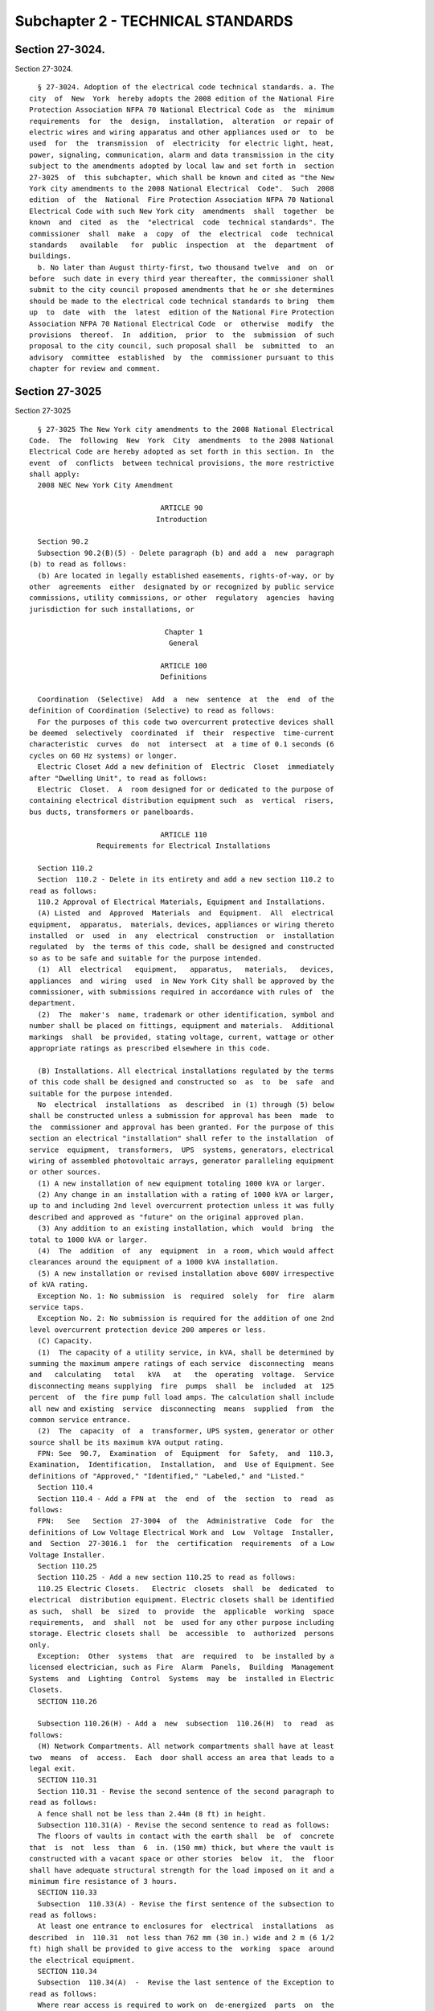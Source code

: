 Subchapter 2 - TECHNICAL STANDARDS
==================================

Section 27-3024.
----------------

Section 27-3024. ::    
        
     
        § 27-3024. Adoption of the electrical code technical standards. a. The
      city  of  New  York  hereby adopts the 2008 edition of the National Fire
      Protection Association NFPA 70 National Electrical Code as  the  minimum
      requirements  for  the  design,  installation,  alteration  or repair of
      electric wires and wiring apparatus and other appliances used or  to  be
      used  for  the  transmission  of  electricity  for electric light, heat,
      power, signaling, communication, alarm and data transmission in the city
      subject to the amendments adopted by local law and set forth in  section
      27-3025  of  this subchapter, which shall be known and cited as "the New
      York city amendments to the 2008 National Electrical  Code".  Such  2008
      edition  of  the  National  Fire Protection Association NFPA 70 National
      Electrical Code with such New York city  amendments  shall  together  be
      known  and  cited  as  the  "electrical  code  technical standards". The
      commissioner  shall  make  a  copy  of  the  electrical  code  technical
      standards   available   for  public  inspection  at  the  department  of
      buildings.
        b. No later than August thirty-first, two thousand twelve  and  on  or
      before  such date in every third year thereafter, the commissioner shall
      submit to the city council proposed amendments that he or she determines
      should be made to the electrical code technical standards to bring  them
      up  to  date  with  the  latest  edition of the National Fire Protection
      Association NFPA 70 National Electrical Code  or  otherwise  modify  the
      provisions  thereof.  In  addition,  prior  to  the  submission  of such
      proposal to the city council, such proposal shall  be  submitted  to  an
      advisory  committee  established  by  the  commissioner pursuant to this
      chapter for review and comment.
    
    
    
    
    
    
    

Section 27-3025
---------------

Section 27-3025 ::    
        
     
        § 27-3025 The New York city amendments to the 2008 National Electrical
      Code.  The  following  New  York  City  amendments  to the 2008 National
      Electrical Code are hereby adopted as set forth in this section. In  the
      event  of  conflicts  between technical provisions, the more restrictive
      shall apply:
        2008 NEC New York City Amendment
     
                                     ARTICLE 90
                                    Introduction
     
        Section 90.2
        Subsection 90.2(B)(5) - Delete paragraph (b) and add a  new  paragraph
      (b) to read as follows:
        (b) Are located in legally established easements, rights-of-way, or by
      other  agreements  either  designated by or recognized by public service
      commissions, utility commissions, or other  regulatory  agencies  having
      jurisdiction for such installations, or
     
                                      Chapter 1
                                       General
     
                                     ARTICLE 100
                                     Definitions
     
        Coordination  (Selective)  Add  a  new  sentence  at  the  end  of the
      definition of Coordination (Selective) to read as follows:
        For the purposes of this code two overcurrent protective devices shall
      be deemed  selectively  coordinated  if  their  respective  time-current
      characteristic  curves  do  not  intersect  at  a time of 0.1 seconds (6
      cycles on 60 Hz systems) or longer.
        Electric Closet Add a new definition of  Electric  Closet  immediately
      after "Dwelling Unit", to read as follows:
        Electric  Closet.  A  room designed for or dedicated to the purpose of
      containing electrical distribution equipment such  as  vertical  risers,
      bus ducts, transformers or panelboards.
     
                                     ARTICLE 110
                      Requirements for Electrical Installations
     
        Section 110.2
        Section  110.2 - Delete in its entirety and add a new section 110.2 to
      read as follows:
        110.2 Approval of Electrical Materials, Equipment and Installations.
        (A) Listed  and  Approved  Materials  and  Equipment.  All  electrical
      equipment,  apparatus,  materials, devices, appliances or wiring thereto
      installed  or  used  in  any  electrical  construction  or  installation
      regulated  by  the terms of this code, shall be designed and constructed
      so as to be safe and suitable for the purpose intended.
        (1)  All  electrical   equipment,   apparatus,   materials,   devices,
      appliances  and  wiring  used  in New York City shall be approved by the
      commissioner, with submissions required in accordance with rules of  the
      department.
        (2)  The  maker's  name, trademark or other identification, symbol and
      number shall be placed on fittings, equipment and materials.  Additional
      markings  shall  be provided, stating voltage, current, wattage or other
      appropriate ratings as prescribed elsewhere in this code.
    
        (B) Installations. All electrical installations regulated by the terms
      of this code shall be designed and constructed so  as  to  be  safe  and
      suitable for the purpose intended.
        No  electrical  installations  as  described  in (1) through (5) below
      shall be constructed unless a submission for approval has been  made  to
      the  commissioner and approval has been granted. For the purpose of this
      section an electrical "installation" shall refer to the installation  of
      service  equipment,  transformers,  UPS  systems, generators, electrical
      wiring of assembled photovoltaic arrays, generator paralleling equipment
      or other sources.
        (1) A new installation of new equipment totaling 1000 kVA or larger.
        (2) Any change in an installation with a rating of 1000 kVA or larger,
      up to and including 2nd level overcurrent protection unless it was fully
      described and approved as "future" on the original approved plan.
        (3) Any addition to an existing installation, which  would  bring  the
      total to 1000 kVA or larger.
        (4)  The  addition  of  any  equipment  in  a room, which would affect
      clearances around the equipment of a 1000 kVA installation.
        (5) A new installation or revised installation above 600V irrespective
      of kVA rating.
        Exception No. 1: No submission  is  required  solely  for  fire  alarm
      service taps.
        Exception No. 2: No submission is required for the addition of one 2nd
      level overcurrent protection device 200 amperes or less.
        (C) Capacity.
        (1)  The capacity of a utility service, in kVA, shall be determined by
      summing the maximum ampere ratings of each service  disconnecting  means
      and   calculating   total   kVA   at   the  operating  voltage.  Service
      disconnecting means supplying  fire  pumps  shall  be  included  at  125
      percent  of  the fire pump full load amps. The calculation shall include
      all new and existing  service  disconnecting  means  supplied  from  the
      common service entrance.
        (2)  The  capacity  of  a  transformer, UPS system, generator or other
      source shall be its maximum kVA output rating.
        FPN: See  90.7,  Examination  of  Equipment  for  Safety,  and  110.3,
      Examination,  Identification,  Installation,  and  Use of Equipment. See
      definitions of "Approved," "Identified," "Labeled," and "Listed."
        Section 110.4
        Section 110.4 - Add a FPN at  the  end  of  the  section  to  read  as
      follows:
        FPN:   See   Section  27-3004  of  the  Administrative  Code  for  the
      definitions of Low Voltage Electrical Work and  Low  Voltage  Installer,
      and  Section  27-3016.1  for  the  certification  requirements  of a Low
      Voltage Installer.
        Section 110.25
        Section 110.25 - Add a new section 110.25 to read as follows:
        110.25 Electric Closets.   Electric  closets  shall  be  dedicated  to
      electrical  distribution equipment. Electric closets shall be identified
      as such,  shall  be  sized  to  provide  the  applicable  working  space
      requirements,  and  shall  not  be  used for any other purpose including
      storage. Electric closets shall  be  accessible  to  authorized  persons
      only.
        Exception:  Other  systems  that  are  required  to  be installed by a
      licensed electrician, such as Fire  Alarm  Panels,  Building  Management
      Systems  and  Lighting  Control  Systems  may  be  installed in Electric
      Closets.
        SECTION 110.26
    
        Subsection 110.26(H) - Add a  new  subsection  110.26(H)  to  read  as
      follows:
        (H) Network Compartments. All network compartments shall have at least
      two  means  of  access.  Each  door shall access an area that leads to a
      legal exit.
        SECTION 110.31
        Section 110.31 - Revise the second sentence of the second paragraph to
      read as follows:
        A fence shall not be less than 2.44m (8 ft) in height.
        Subsection 110.31(A) - Revise the second sentence to read as follows:
        The floors of vaults in contact with the earth shall  be  of  concrete
      that  is  not  less  than  6  in. (150 mm) thick, but where the vault is
      constructed with a vacant space or other stories  below  it,  the  floor
      shall have adequate structural strength for the load imposed on it and a
      minimum fire resistance of 3 hours.
        SECTION 110.33
        Subsection  110.33(A) - Revise the first sentence of the subsection to
      read as follows:
        At least one entrance to enclosures for  electrical  installations  as
      described  in  110.31  not less than 762 mm (30 in.) wide and 2 m (6 1/2
      ft) high shall be provided to give access to the  working  space  around
      the electrical equipment.
        SECTION 110.34
        Subsection  110.34(A)  -  Revise the last sentence of the Exception to
      read as follows:
        Where rear access is required to work on  de-energized  parts  on  the
      back  of  enclosed equipment, a minimum working space of 900 mm (36 in.)
      horizontally shall be provided.
     
                                      CHAPTER 2
                                Wiring and Protection
     
                                     ARTICLE 210
                                   Branch Circuits
        SECTION 210.11
        Subsection 210.11(C)(4) - Add a new subsection 210.11(C)(4) to read as
      follows:
        (4) Air-Conditioning Branch Circuit. In  addition  to  the  number  of
      branch  circuits  required by other parts of this section, an individual
      branch circuit shall be provided for  each  air-conditioning  receptacle
      required by 210.52(I).
     
      Section 210.19
        Subsection  210.19(A)(1)  -  Add  a  new  sentence  at  the end of the
      paragraph before the first Exception to read as follows:
        Conductors of branch circuits shall be sized to allow  for  a  maximum
      voltage  drop  of  3 percent at the last outlet supplying light, heat or
      power and the maximum voltage drop  allowable  for  feeders  and  branch
      circuit combined shall not exceed 5 percent.
        FPN No. 4 - Delete the FPN in its entirety.
        Subsection  210.19(A)(4)  - Revise the first sentence of the paragraph
      by replacing "14 AWG" with "12 AWG"
        Exception No. 3: Add a new Exception No. 3 to read as follows:
        Exception  No.  3:  Where  compliance  with  the   applicable   Energy
      Conservation  Code  is  mandated  voltage drop requirements of that code
      shall apply.
    
      Section 210.24
        Section  210.24  Table  - Replace the value "14" that appears twice in
      the column headed 15A, and once each in the columns headed 20A  and  30A
      in the Circuit Rating Section with the value "12."
     
      Section 210.25
        Section 210.25 - Add an Exception to (A) and (B) to read as follows:
        Exception to (A) and (B): Buildings built prior to January 1, 2003 are
      exempt  from  the  requirements of 210.25(A) and (B) under either of the
      following conditions:
        (1) undergoing renovation less than 50 percent.
        (2) repair to or replacement of existing equipment.
     
      Section 210.52
        Subsection 210.52(E)(3) - Delete the Exception in its entirety.
        Subsection 210.52(I) - Add a  new  subsection  210.52(I)  to  read  as
      follows:
        (I)  Outlet  Requirements  For  Residential  -  Type  Occupancies.  In
      addition to the requirements set forth in subsections (A) through (H) of
      this section, living rooms, bedrooms,  dining  rooms  or  similar  rooms
      shall   have   at   least   one  receptacle  outlet  installed  for  air
      conditioners. Such outlets shall be supplied  by  an  individual  branch
      circuit.
        Exception:  Buildings with central air conditioning systems that serve
      any of the above areas shall  not  require  separate  outlets  in  those
      areas.
                                     ARTICLE 215
                                       Feeders
        SECTION 215.2
        Subsection 215.2(A)(1) - Add two new sentences at the end of the first
      paragraph, before the Exception, to read as follows:
        Feeder  conductors  shall be sized so that the maximum voltage drop at
      the last overcurrent device does not exceed  3  percent  and  the  total
      maximum voltage drop of feeder and branch circuit conductors to the last
      outlet  does  not  exceed  5  percent. The minimum feeder size feeding a
      dwelling unit shall be 8 AWG copper or 6  AWG  aluminum  or  copper-clad
      aluminum conductors.
        Add  three new Exceptions No. 3, No. 4 and No. 5 and a FPN, to read as
      follows:
        Exception No. 3: For  residential  occupancies  and  portions  of  the
      electrical system of mixed use buildings serving exclusively residential
      occupancies, the maximum voltage drop from the service point to the last
      overcurrent  device  shall  not  exceed  4 percent and the total maximum
      voltage drop to the last outlet shall not exceed 5 percent.
        Exception No. 4: Where the distance between the utility service  point
      and  the service disconnecting means exceeds 15.2 m (50 ft), the voltage
      drop between the service point and the service disconnecting  means  may
      be  calculated  utilizing  the  service  capacity  limits defined by the
      utility company in lieu of the computed load. The distance  between  the
      service point and the service disconnecting means, the computed load and
      a  letter  on utility company letterhead indicating service limits shall
      be submitted for department approval.
        Exception  No.  5:  Where  compliance  with  the   applicable   Energy
      Conservation  Code  is  mandated  voltage drop requirements of that code
      shall apply.
    
        FPN: When using Exception No. 4, potential  future  increases  in  the
      utility  service capacity limits should be considered to avoid exceeding
      voltage drop limits at a later date.
        Subsection 215.2(A)(3)-Delete FPN No. 2.-Renumber FPN No. 3 as FPN No.
      2, and revise to read as follows:
        FPN No. 2: See amended 210.19(A) for voltage drop on branch circuits.
     
                                     ARTICLE 220
                  Branch-Circuit, Feeder, and Service Calculations
        SECTION 220.14
        Section  220.14 - Delete the reference to subdivision (L) in the first
      paragraph and replace it with a reference to subdivision (M) to read  as
      follows:
        In  all  occupancies, the minimum load for each outlet for general-use
      receptacles and outlets not used for general illumination shall  not  be
      less  than  that  calculated  in  220.14(A) through (M), the loads shown
      being based on nominal branch-circuit voltages.
        Subsection 220.14(M) - Add a  new  subsection  220.14(M)  to  read  as
      follows:
        (M) Air Conditioning Circuits: A load of not less than 1500VA shall be
      included  with  each  2 wire circuit. This load shall be permitted to be
      included with the general lighting load and subject  to  section  220.42
      and table 220.42.
        SECTION 220.87
        220.87 Determining Existing Loads.
        Delete "or service" from the first sentence.
                                      ARTICLE 225
                         Outside Branch Circuits and Feeders
        SECTION 225.10
        Section 225.10 - Revise the first sentence to read as follows:
        The  installation  of outside wiring on surfaces of buildings shall be
      permitted for circuits of not over 600 Volts, nominal, as multiconductor
      cable, as type MI cable, as messenger supported wiring, in  rigid  metal
      conduit,  in intermediate metal conduit, in cable trays, as cablebus, in
      wireways, in auxiliary gutters, in liquidtight  flexible  metal  conduit
      and in busways.
        SECTION 225.11
        Section 225.11 - Revise the first sentence to read as follows:
        Where  outside  branch  and feeder circuits leave or enter a building,
      the requirements of 230.54 shall apply.
        SECTION 225.36
        Section 225.36 - At the end of the sentence, add the following:
        and shall comply with all the requirements  of  Article  408  and  its
      amendments.
                                      ARTICLE 230
                                      Services
        SECTION 230.6(5)
        Subsection  230.6(5)  -  Add  a  new  subsection  230.6(5)  to read as
      follows:
        (5) Where installed in service and fire pump rooms having 2 hour rated
      construction
        SECTION 230.30
        Section 230.30 - Delete the Exception in its entirety.
        SECTION 230.31
        Subsection 230.31(B) - Revise to read as follows:
        (B) Minimum Size. The conductors shall  not  be  smaller  than  4  AWG
      copper or 2 AWG aluminum or copper-clad aluminum.
    
        Exception:  Conductors supplying only limited loads of a single branch
      circuit - such as small polyphase power, controlled water  heaters,  and
      similar  loads  -  shall  not  be  smaller  than  10 AWG copper or 8 AWG
      aluminum or copper-clad aluminum.
        SECTION 230.42
        Subsection 230.42(A) - Revise to read as follows:
        (A) General The ampacity of the service-entrance conductors before the
      application  of  any  adjustment or correction factors shall not be less
      than (A)(1) or (A)(2) below. Loads shall  be  determined  in  accordance
      with  Part III, IV or V of Article 220, as applicable. Ampacity shall be
      determined from 310.15 for respective conductor types  at  75°C.    When
      service-entrance  conductors  consist  of  busbars  contained  in either
      service busway or other service equipment, bus sizing shall  conform  to
      the following table:
        Table 230.42 Service Equipment Busbar Ampere Density
      Current Rating of  Maximum Current Per Square Inch in Amperes
      Bus
                         Ventilated Housing        Unventilated Housing
                         Copper Bar  Aluminum Bar  Copper Bar    Aluminum Bar
      Up to 1200 Amp     1000        750           800           600
      1201 to 2000 Amp   800         600           700           525
      2001 Amp and       700         525           500           375
      greater
        (1) Ampacity of the service-entrance conductors for service below 1000
      kVA shall not be less than either a or b:
        (a)  The  sum  of  the  noncontinuous  loads  plus  125 percent of the
      continuous loads.
        (b) The sum of the noncontinuous loads plus the  continuous  loads  if
      the service-entrance conductors terminate in an overcurrent device where
      both the overcurrent device and its assembly are listed for operation at
      100 percent of their rating.
        (2)  Ampacity of the service-entrance conductors for services 1000 kVA
      and larger shall not be less than the sum of the maximum ampere  ratings
      of the service disconnecting means. When including fire pump disconnects
      in the calculation, 125 percent of the fire pump full load amperes shall
      be added.
        Exception: The ampacity of service-entrance conductors need not exceed
      the  maximum  demand  calculated in accordance with Article 220, up to a
      maximum of 4000 amps per service
        FPN: See Subsection 110.2(C)(1) for determining service capacity.
        Section 230.43
        Section 230.43 - Revise to read as follows:
        230.43   Wiring   Methods   for   600   Volts,   Nominal,   or   Less.
      Service-entrance  conductors  shall  be installed in accordance with the
      applicable requirements of this Code covering the type of wiring  method
      used and shall be limited to the following methods:
        (1) Type IGS cable.
        (2) Rigid metal conduit.
        (3) Intermediate metal conduit.
        (4) Electrical metallic tubing.
        (5) Metallic wireways.
        (6) Busways.
        (7) Metallic auxiliary gutters.
        (8) Rigid nonmetallic conduit, underground.
        (9) Mineral-insulated, metal-sheathed cable.
        (10) Flexible metal conduit not over 1.83 m (6 ft) long or liquidtight
      flexible  metal conduit not over 1.83 m (6 ft) long between raceways, or
      between raceway and service equipment,  with  equipment  bonding  jumper
    
      routed with the flexible metal conduit or the liquidtight flexible metal
      conduit according to the provisions of Section 250.102(A), (B), (C), and
      (E).
        Service  entrance conductors shall not run within the hollow spaces of
      frame buildings.
        Section 230.46
        Section 230.46 - Revise to read as follows:
        230.46 Unspliced Conductors. Service-entrance conductors shall not  be
      spliced  before  terminating  at the service disconnecting means, except
      for the following terminations that are permitted:
        (1) in a service end line box.
        (2) taps  supplying  two  to  six  service  disconnecting  means  when
      grouped.
        (3) approved terminals in meter enclosures.
        (4)  service-entrance  conductors  in  the  form  of  busway, shall be
      connected as required in order to  assemble  the  various  fittings  and
      sections.
        SECTION 230.50
        Subsection 230.50(B)(1)(3) - Delete the subsection in its entirety.
        Subsection 230.50(B)(1)(4) - Delete the subsection in its entirety.
        SECTION 230.52
        Section 230.52 - Delete the section in its entirety.
        SECTION 230.54
        Section  230.54  - Delete in its entirety and add a new section 230.54
      to read as follows:
        230.54 Overhead Service Locations.
        (A) Raintight Service Head. Service raceways shall be equipped with  a
      raintight  service  head  at  the  point  of  connection to service-drop
      conductors.
        (B) Service Heads Above Service-Drop Attachment. Service  heads  shall
      be  located above the point of attachment of the service-drop conductors
      to the building or other structure.
        Exception: Where it is impracticable to locate the service head  above
      the  point  of  attachment, the service head location shall be permitted
      not farther than 600 mm (24 in.) from the point of attachment.
        (C) Separately Bushed Openings. Service heads shall have conductors of
      different potential brought out through separately bushed openings.
        (D) Drip Loops. Drip loops shall be formed on  individual  conductors.
      To  prevent  the entrance of water, service-entrance conductors shall be
      connected to the service-drop conductors below the level of the  service
      head.
        (E)  Arranged  that Water Will Not Enter Service Raceway or Equipment.
      Service-drop  conductors  and  service-entrance  conductors   shall   be
      arranged so that water will not enter service raceway or equipment.
        SECTION 230.64
        Section 230.64 - Add a new section 230.64 to read as follows:
      230.64 Service Rooms or Areas.
        (A) General. The minimum sufficient working space shall be as provided
      in Section 110.26 or 110.34 as applicable, in order to assure the safety
      of operation, inspection, and repairs within the vicinity of the service
      equipment.
        (B)  Service  Equipment  Totaling  1000  kVA, or Larger. Where service
      equipment totaling 1000 kVA or larger is  installed  separately,  or  as
      part  of  a  switchboard,  the room in which such switchboard is located
      shall be constructed of noncombustible materials having a  2  hour  fire
      rating  and shall be of dimensions adequate to house the switchboard and
      to provide the following minimum clearances:
    
        (1) At least 1.5 m (5 ft) in front of the switchboard if it is in  one
      line,  and  at  least  2.1  m (7 ft) in front of the board if boards are
      installed facing each other.
        (2)  At  least 300 mm (12 in.) from the floor to any energized part of
      the switchboard, except by special permission.
        (3) Where side and/or rear access is  required,  the  following  shall
      also apply:
        -At least 900 mm (3 ft) at each end of the board
        -At  least  900  mm  (3  ft)  at  the  rear  of the board clear of all
      obstructions or as specified in Table 110.26(A)(1) or Table 110.34(A) as
      applicable, whichever is greater.
        (4) Front-only accessible switchboards may be  installed  300  mm  (12
      in.)    or  less  from  a  wall.  However,  if the front-only accessible
      switchboard is installed more than 300 mm (12 in.) from the wall, access
      must be sealed at each end or comply with the restrictions herein.
        (5) Service equipment shall be arranged so that it is  reachable  from
      the  entrance  door  without  having  to pass in front of, or behind any
      other electrical equipment in the room. This requirement shall be waived
      if a second entrance  door  is  provided  and  located  as  remotely  as
      practical from the first. Each door shall access an area, which leads to
      a legal exit.
        SECTION 230.70
        Subsection 230.70(A)(1) - Revise to read as follows:
        (1) Readily Accessible Location. The service disconnecting means shall
      be  installed  at  a readily accessible location inside of a building or
      structure nearest the point of entrance of the service conductors.
        Exception: Service disconnecting means may be installed on the outside
      of residential buildings of one through four dwelling units.
        Subsection 230.70(B) - Revise to read as follows:
        (B) Marketing. Each service disconnecting means shall  be  permanently
      marked  to identify it as a service disconnect. Each disconnecting means
      shall be marked to indicate the load served.
        SECTION 230.76
        Section 230.76 - Add a new paragraph at the end of section  230.76  to
      read as follows:
        Where remote control devices are used on service equipment or manually
      operated  circuit  breaker devices totaling 1000 kVA or larger, it shall
      be the responsibility of the owner  of  the  building  or  such  owner's
      authorized  agent  to  have  the  opening  and closing mechanism of each
      service switch or service breaker tested at least once every  year.  The
      testing  need not be performed under load. A record showing the date and
      signature of the qualified person making the test shall be  kept  posted
      at the switch or circuit breaker.
        SECTION 230.94
        Section 230.94 - Revise Exception No. 3 to read as follows:
        Exception  No.  3:  Circuits for load management devices and emergency
      supply shall be permitted to be connected on  the  supply  side  of  the
      service  overcurrent  device  where separately provided with overcurrent
      protection.
                                      ARTICLE 240
                               Overcurrent Protection
        SECTION 240.12
        Subsection 240.12(A) - Add a  new  subsection  240.12(A)  to  read  as
      follows:
        (A) Service Overcurrent Protective Device
        Where  the  service  overcurrent  protective  device  (OCPD) rating or
      setting is above 601 Amps, such device shall be selectively  coordinated
      with the next downstream OCPD.
    
        FPN No. 1: See definition of "Coordination (Selective)."
        Exception  No. 1: Selective coordination shall not be required between
      two OCPDs in series with one another when  no  loads  are  connected  in
      parallel with the downstream device.
        Exception  No.  2:  When the second level OCPD is a single main device
      having the same  rating  or  setting  as  the  service  OCPD,  selective
      coordination  shall  be required between the third level devices and the
      two upstream devices.
        Exception No. 3: Selective coordination shall not be required  between
      transformer  primary  and secondary OCPDs, where only one OCDP exists on
      the transformer secondary.
        Renumber first paragraph of 240.12 as new  subsection  240.12(B),  and
      retitle as follows:
        (B) Orderly Shutdown.
        SECTION 240.86
        Section 240.86 - Add a FPN after first paragraph to read as follows:
        FPN: See 240.12, 700.27 and 708.54.
                                     ARTICLE 250
                                Grounding and Bonding
        SECTION 250.52
        Subsection 250.52(A)(1) - Delete the Exception in its entirety.
                                     ARTICLE 285
                   Surge - Protective Devices (SPDs), 1 kV or Less
      SECTION 285.25
        Section 285.25 - Add a FPN at end of paragraph to read as follows:
        FPN:  Device to be used as per manufacturer's listing, available fault
      current should be considered.
                                      CHAPTER 3
                            Wiring Methods and Materials
     
                                     ARTICLE 300
                                   Wiring Methods
        SECTION 300.3
        Subsection 300.3(C)(1)(a) - Add a  new  subsection  300.3(C)(1)(a)  to
      read as follows:
        (a)  Barriers  shall  be provided to isolate conductors energized from
      different sources when system voltage  exceeds  250  volts  nominal  and
      conductors are protected by first or second level overcurrent protective
      devices.   Sources  include  service  entrance  points,  secondaries  of
      different transformers, generators and UPS systems.
        SECTION 300.5
        Subsection 300.5(A) - Revise to read as follows:
        (A) Minimum Cover Requirements.  Direct-buried  cable  or  conduit  or
      other raceways shall be installed to meet the minimum cover requirements
      of  Table  300.5.  Direct-buried  cable shall not be installed except by
      special permission from the commissioner.
        SECTION 300.6
        Subsection 300.6(B) - Revise to read as follows:
        (B)  Aluminum  Metal  Equipment.  Aluminum  raceways,   cable   trays,
      cablebus,  auxiliary  gutters,  cable  armor,  boxes,  cable  sheathing,
      cabinets, elbows, couplings, nipples,  fittings,  supports  and  support
      hardware  shall  not  be permitted to be embedded in concrete or come in
      direct contact with the earth.
        SECTION 300.22
        Subsection 300.22(C) - Revise the first paragraph to read as follows:
        (C) Other Space Used for Environmental Air. This  section  applies  to
      non-fire rated spaces used for environmental air-handling purposes other
      than  ducts  and  plenums as specified in 300.22(A) and (B). It does not
    
      include habitable rooms or areas of  buildings,  the  prime  purpose  of
      which is not air handling.
                                     ARTICLE 328
                            Medium Voltage Cable: Type MV
        SECTION 328.10
        Section 328.10 - Revise to read as follows:
        328.10  Uses  Permitted.  Type MV cables shall be permitted for use on
      power systems rated up to 35,000 volts nominal as follows:
        (1) In wet or dry locations,
        (2) In raceways.
        Section 328.12
        Section 328.12 - Revise to read as follows:
        328.12 Uses Not Permitted. Type MV cable shall not be used:
        (1) Where exposed to direct sunlight,
        (2) In cable trays,
        (3) Direct-buried,
        (4) In messenger-supported wiring.
        SECTION 328.80
        Section 328.80 - Delete the last sentence.
                                     ARTICLE 330
                              Metal-clad Cable: Type MC
        SECTION 330.10
        Subsection 330.10(A)(1) - Delete the word "services".
        Subsection 330.10(A)(3) - Delete the words "or outdoors".
        Subsection 330.10(A)(5) - Revise to read as follows:
        To be direct-buried where identified  for  such  use  and  by  special
      permission.
        Subsection 330.10(A)(8) - Delete the subsection in its entirety.
        Subsection 330.10(B)(3) - Delete the subsection in its entirety.
        SECTION 330.12
        Section 330.12 - Revise the first sentence to read as follows:
        330.12  Uses  Not Permitted. Type MC cable shall not be used under any
      of the following conditions.
        Subsection 330.12(3) - Add a  new  subsection  330.12(3)  to  read  as
      follows:
        (3) Where used as service conductors.
        Subsection  330.12(4)  -  Add  a  new  subsection 330.12(4) to read as
      follows:
        (4) Where the cable  has  an  outer  jacket  of  PVC,  in  residential
      buildings exceeding three floors above grade.
        Subsection  330.12(5)  -    Add  a new subsection 330.12(5) to read as
      follows:
        (5) Where the cable has an outer jacket of PVC, in any  nonresidential
      building  unless  concealed within non-plenum walls, floors and ceilings
      where the walls, floors  and  ceilings  provide  a  thermal  barrier  of
      material  that  has  at least a one hour rated assembly as identified in
      listings of fire rated assemblies.
                                     ARTICLE 334
                 Nonmetallic-Sheathed Cable: Types NM, NMC, and NMS
        SECTION 334.10
        Section 334.10 - Revise to read as follows:
        334.10 Uses Permitted. Type NM, Type NMC, and Type NMS cables shall be
      permitted to be used in the following:
        (1) One- and two-family dwellings.
        (2) Multifamily dwellings, except as prohibited in Section 334.12.
          FPN: See Section 310.10 for temperature limitation of conductors.
        Subsection 334.10(A)(1) - Revise to read as follows:
        (1) For both exposed and concealed work in normally dry locations.
    
        Subsection 334.10(B)(1) - Revise to read as follows:
        (1)  For  both  exposed  and  concealed  work  in  dry, moist, damp or
      corrosive locations.
        Subsection 334.10(C)(1) - Revise to read as follows:
        (1) For both exposed and concealed work in normally dry locations.
        SECTION 334.12
        Subsection 334.12(A)(1) - Revise to read as follows:
        (1) In any multifamily dwelling exceeding three floors above grade.
        Subsection 334.12(A)(1) - Delete the Exception in its entirety.
        Subsection 334.12(A)(11) - Add a new subsection 334.12(A)(11) to  read
      as follows:
        (11) In non-residential buildings.
        SECTION 334.15
        Subsection 334.15(B) - Change reference from 300.4(E) to 300.4(F).
        SECTION 334.30
        Subsection 334.30(C) - Delete the subsection in its entirety.
                                     ARTICLE 336
                        Power and Control Tray Cable: Type TC
        SECTION 336.10
        Subsection 336.10(6) - Delete the subsection in its entirety.
        SECTION 336.12
        Subsection  336.12(5)  -  Add  a  new  subsection 336.12(5) to read as
      follows:
        (5) As fire alarm circuit wiring.
        SECTION 336.104
        Subsection 336.104(A) - Delete the subsection in its entirety.
                                     ARTICLE 338
                      Service-Entrance Cable: Types SE and USE
        SECTION 338.10
        Subsection 338.10(A) - Add a second sentence to read as follows:
        Where installed as service entrance conductors, Type SE cable shall be
      enclosed in a threaded metallic conduit.
        Subsection 338.10(B)(2) - Delete the Exception in its entirety.
        Subsection 338.10(B)(4)(b) - Revise to read as follows:
        (b) Exterior Installations. In addition  to  the  provisions  of  this
      article,  service-entrance  cable  used  for feeders or branch circuits,
      where installed as exterior wiring, shall be  installed  in  a  threaded
      metallic conduit.
                                     ARTICLE 340
                Underground Feeder and Branch-Circuit Cable: Type UF
        SECTION 340.10
        Subsection 340.10(1) - Revise to read as follows:
        (1) For use underground. For underground requirements, see 300.5.
        Subsection 340.10(5) - Delete the subsection in its entirety.
        Subsection 340.10(6) - Delete the subsection in its entirety.
        SECTION 340.12
        Subsection  340.12(12)  -  Add  a new subsection 340.12(12) to read as
      follows:
        (12) Direct burial.
        Subsection 340.12(13) - Add a new subsection  340.12(13)  to  read  as
      follows:
        (13) For Solar Photovoltaic Systems.
        SECTION 344.10
        Subsection  344.10(A)(3)  -  Revise  the second sentence of subsection
      344.10(A)(3) to read as follows:
        Aluminum RMC shall not be permitted to be encased in concrete or  used
      for direct burial.
        Subsection 344.10(B)(2) - Delete the subsection in its entirety.
    
                                     ARTICLE 350
                    Liquidtight Flexible Metal Conduit: Type LFMC
        SECTION 350.12
        Subsection  350.12(3)  -  Add  a  new  subsection 350.12(3) to read as
      follows:
        (3) In lengths exceeding 1.83m (6 ft).
                                     ARTICLE 352
                     Rigid Polyvinyl Chloride Conduit: Type PVC
      SECTION 352.10
        Subsection 352.10(I) - Add a  new  subsection  352.10(I)  to  read  as
      follows:
        (I)  Residential Use. In any residential building or dwelling unit not
      exceeding three floors above grade.
        Subsection 352.10(J) - Add a  new  subsection  352.10(J)  to  read  as
      follows:
        (J) Non Residential Use. Unless prohibited elsewhere by other articles
      of  this  code,  PVC  conduit  shall  be permitted in any nonresidential
      building or residential building over 3 stories high. Rigid  nonmetallic
      conduit  shall be concealed within non-plenum walls, floors and ceilings
      where the walls, floors  and  ceilings  provide  a  thermal  barrier  of
      material  that  has  at least a one hour rated assembly as identified in
      listings of fire-rated assemblies.
                                     ARTICLE 354
             Nonmetallic Underground Conduit with Conductors: Type NUCC
        SECTION 354.10
        Section 354.10 - Revised the heading and the first sentence to read as
      follows:
        354.10 Uses Permitted by Special Permission Only. The use of NUCC  and
      fittings shall be permitted by special permission only, as follows:
                                     ARTICLE 355
                  Reinforced Thermosetting Resin Conduit: Type RTRC
        SECTION 355.10
        Subsection  355.10(I)  -  Add  a  new  subsection 355.10(I) to read as
      follows:
        (I) Residential Use. In any residential building or dwelling unit  not
      exceeding three floors above grade.
        Subsection  355.10(J)  -  Add  a  new  subsection 355.10(J) to read as
      follows:
        (J) Non Residential Use. Unless prohibited elsewhere by other articles
      of this code, RTRC conduit shall  be  permitted  in  any  nonresidential
      building or residential building over 3 stories high. RTRC conduit shall
      be  concealed  within  non-plenum  walls,  floors and ceilings where the
      walls, floors and ceilings provide a thermal barrier  of  material  that
      has  at  least  a  one  hour rated assembly as identified in listings of
      fire-rated assemblies.
                                     ARTICLE 356
                 Liquidtight Flexible Nonmetallic Conduit: Type LFNC
        SECTION 356.10
        Section 356.10 - Revise the heading and the first sentence to read  as
      follows:
        356.10  Uses  Permitted  by  Special  Permission Only. The use of LFNC
      shall be permitted by special permission only, as follows:
                                     ARTICLE 358
                        Electrical Metallic Tubing: Type EMT
        SECTION 358.10
        Subsection 358.10(C) - Delete the subsection in its entirety.
        SECTION 358.12
    
        Subsection 358.12(7) - Add a  new  subsection  358.12(7)  to  read  as
      follows:
        (7) For underground or exterior installations or in wet locations.
                                     ARTICLE 362
                       Electrical Nonmetallic Tubing: Type ENT
        SECTION 362.10
        362.10 - Revise to read as follows:
        362.10  Uses  Permitted.  The use of electrical nonmetallic tubing and
      fittings shall be permitted:
        (1) Concealed within walls, floors,  and  ceilings  where  the  walls,
      floors,  and ceilings provide a thermal barrier of material which has at
      least a 1 hour finish rating as identified  in  listings  of  fire-rated
      assemblies.
        (2)  In locations subject to severe corrosive influences as covered in
      300.6 and where  subject  to  chemicals  for  which  the  materials  are
      specifically approved.
        (3) In concealed, dry, and damp locations not prohibited by 362.12.
        (4)  Above  suspended  ceilings where the suspended ceilings provide a
      thermal barrier of material, which has at least a 1 hour  finish  rating
      as identified in listings of fire-rated assemblies.
        (5)  Embedded  in poured concrete, provided fittings approved for this
      purpose are used for connections.
        (6) For wet locations indoors or in a concrete slab on or below grade,
      with fittings listed and approved for the purpose.
        FPN No. 1: Extreme cold may cause some types of  nonmetallic  conduits
      to  become  brittle  and,  therefore,  more  susceptible  to damage from
      physical contact.
        FPN No. 2: Extreme cold may cause some types of nonmetallic tubing  to
      become  brittle and, therefore, more susceptible to damage from physical
      contact.
        SECTION 362.12
        Subsection 362.12(11) - Add a new subsection  362.12(11)  to  read  as
      follows:
        (11) In ducts, plenums and other air handling spaces.
                                     ARTICLE 366
                                  Auxiliary Gutters
        Section 366.10
        Subsection 366.10(B) - Revise the first sentence to read as follows:
        Nonmetallic  auxiliary  gutters  may  only  be  installed  by  special
      permission and shall be listed for the maximum  ambient  temperature  of
      the  installation  and  marked  for  the  installed conductor insulation
      temperature rating.
                                     ARTICLE 368
                                       Busways
        SECTION 368.2
        Section 368.2 - Change title from "Definition"  to  "Definitions"  and
      add a new definition to read as follows:
        Service  Busway.  For  the  purpose of this article, service busway is
      busway used to connect from the service point to the line  terminals  of
      the service equipment.
        SECTION 368.119
        Section  368.119  - Add a new section 368.119, after the heading "III.
      Construction", to read as follows:
        368.119  Service  Busway.  Service  busway  shall   conform   to   the
      specifications listed in (A) through (I) below.
        (A)  Ampacity  and Ratings of Busbars. Ampacity and ratings of busbars
      shall be in accordance with 230.42(A).
    
        (B) Length. Service busway shall be limited to a maximum of 3.0 m  (10
      ft) in length.
        Exception: By special permission.
        (C)  Insulation. Busbars shall be insulated with a material listed for
      the purpose and rated for use at a minimum of 600 Volts.
        Exception:  Bolted  busbar  joints  requiring  maintenance  shall   be
      permitted to be uninsulated.
        (D)  Enclosure.  Enclosure  shall be fabricated from aluminum, minimum
      3.2 mm (1/8 in.) thick or other non-magnetic material  approved  by  the
      commissioner.
        (E)  Enclosure  Vents.  Ventilating openings shall be permitted in the
      sides and bottom of the enclosure. Top of enclosure must be solid.
        (F)  Mounting.  Busbars  shall  be  mounted  on  insulating  supports,
      properly  spaced  and  braced  to  withstand the maximum available short
      circuit current.
        (G) Clearance. A minimum clearance of 102 mm (4 in.) shall be provided
      from the phase bars to the enclosure.
        (H) Plating. All busbar joints and connections shall  be  plated  with
      silver, tin or nickel.
        (I)   Accessibility.  All  busbar  joints  and  connections  shall  be
      accessible.
                                     ARTICLE 370
                                      Cablebus
        SECTION 370.3
        Section 370.3 - Delete "and services" from the last  sentence  of  the
      first paragraph, so that it reads as follows:
        Cablebus  shall  be  permitted  to  be  used  for  branch circuits and
      feeders.
                                     ARTICLE 376
                                   Metal Wireways
        SECTION 376.22
        Section 376.22 - Add an Exception after  subsection  (B)  to  read  as
      follows:
        Exception:  Metallic  auxiliary  gutters  may contain up to 40 service
      entrance conductors without applying derating factors.
                                      ARTICLE 378
                                Nonmetallic Wireways
        SECTION 378.10
        Section 378.10 - Revise the heading and first sentence of the  section
      to read as follows:
        378.10   Uses  Permitted  by  Special  Permission  Only.  The  use  of
      nonmetallic wireways shall be permitted by special  permission  only  as
      follows:
                                      ARTICLE 380
                                Multioutlet Assembly
        SECTION 380.2
        Subsection  380.2(B)(7)  - Add a new subsection 380.2(B)(7) to read as
      follows:
        (7) Where cord and plug connected unless listed for the purpose.
                                      ARTICLE 382
                               Nonmetallic Extensions
      SECTION 382 II
        Section 382 II - After subheading "II. Installation" of  the  Article,
      add a sentence to read as follows and delete remainder of the Article:
        II. Installation
        Installation of non-metallic extensions shall not be permitted.
                                     ARTICLE 388
                            Surface Nonmetallic Raceways
    
      SECTION 388.12
        Subsection  388.12(8)  -  Add  a  new  subsection 388.12(8) to read as
      follows:
        (8) In residential buildings exceeding three floors above grade.
        Subsection 388.12(9) - Add a  new  subsection  388.12(9)  to  read  as
      follows:
        (9) In non-residential buildings.
                                     ARTICLE 392
                                     Cable Trays
      Subsection 392.3(E) - Add a new sentence at end of existing paragraph to
      read as follows:
        Nonmetallic cable trays may be used by special permission only.
                                     ARTICLE 394
                           Concealed Knob-and-Tube Wiring
      SECTION 394 II
        Section  394 II - After subheading "II. Installation" of this Article,
      add a sentence to read as follows and delete the rest of the Article:
        II. Installation
        Installation of Concealed Knob-and-Tube Wiring shall not be permitted.
                                     ARTICLE 396
                             Messenger-Supported Wiring
      SECTION 396
        Table 396.10(A) - Delete second line of Table in its entirety.
     
                                      CHAPTER 4
                              Equipment for General Use
     
                                     ARTICLE 404
                                      Switches
      SECTION 404.10
        Subsection 404.10(A) - Delete the subsection in its entirety.
                                     ARTICLE 408
                            Switchboards and Panelboards
        SECTION 408.60
        Section 408.60 - Add new section 408.60 to read as follows:
        408.60 Special Requirements. Switchboards shall  be  listed,  approved
      and  constructed  in  accordance with UL 891, Eleventh Edition, Standard
      for Switchboards. Panelboards shall be listed, approved and  constructed
      in  accordance  with  UL 67, Eleventh Edition, Standard for Panelboards.
      Additional construction specifications shall be in accordance  with  (A)
      thru (G) below.
        (A) Neutral Disconnect Link in Service Switchboards
        A  bus  link  shall  be provided for disconnecting the neutral service
      conductor(s)  from  the  outgoing  load   neutral   conductor(s).   Such
      disconnect  link  shall  be readily accessible and located downstream of
      the main bonding jumper and grounding electrode conductor terminal. In a
      multi-section switchboard  a  single  neutral  disconnect  link  may  be
      provided for all service disconnects.
        Exception:  A  single  cable lug accommodating a maximum of two cables
      may be used in lieu of a neutral disconnect link for service disconnects
      800 amperes or less.
        (B)  Dielectric  Test.  All  service   and   distribution   equipment,
      switchboards,  control panels, and panelboards shall be given a 60 Hz AC
      dielectric test, phase to phase and phase  to  ground,  at  twice  rated
      voltage  plus  1,000  volts for one minute (minimum 1500 volts) prior to
      shipment from factory. A dielectric test voltage  which  is  20  percent
      higher than that in the one minute test may be applied for one second as
      an alternative to the one minute test. The date of the test and the name
    
      and  title  of the individual certifying the test shall be clearly shown
      on a label affixed to the equipment.
        (C)  Warning  Label.  All  480/277  volt switchboards, panelboards and
      panelboard back  boxes  shall  have  a  visible  label,  clearly  marked
      "WARNING 480/277 VOLTS" and in compliance with ANSI Standard Z535.4.
        (D)  Grounding  Switchboard  Frames. Switchboard frames and structures
      supporting switching  equipment  shall  be  grounded.    A  multisection
      switchboard  shall  be  provided with an internal ground bus, which will
      electrically connect all of the sections of the switchboard. This ground
      bus shall have a minimum cross section of 1/2 square inch of  copper  or
      3/4  square  inch  of  aluminum.  The  contact surfaces of the equipment
      ground connections shall provide an effective electrical ground path for
      fault currents.
        Exception: Frames  of  direct  current,  single-polarity  switchboards
      shall not be required to be grounded if effectively insulated.
        (E) Busbars.
        (1)  General.  Busbars shall be sized based on 1000 amperes per square
      inch for copper and 750 amperes per square inch for aluminum.
        Exception: In service switchboards, generator paralleling switchboards
      and when connecting to devices rated over 2500 amperes. See 408.60(E)(2)
      and (E)(3) below.
        (2) In Service  Equipment  And  Switchboards  Supplied  Directly  From
      Separately  Derived  Systems.  Line-side busbars in service switchboards
      and  all  busbars  in  generator  paralleling  switchboards   shall   be
      considered  service conductors and shall comply with the requirements of
      230.42(A).
        (3) Connection to Devices Rated over 2500 Amperes.  Busbars  shall  be
      sized  in  accordance  with (a) and (b) below when connected to a device
      (switch or circuit breaker) over 2500 amperes:
        (a) Over 2500 amperes but less than 5000  amperes,  busbars  shall  be
      sized  based  on  800 amperes per square inch for copper and 600 amperes
      per square inch for aluminum.
        (b) 5000 amperes and over, busbars shall be sized based on 700 amperes
      per square inch for copper and 525 amperes per square inch for aluminum.
        Exception: Beyond a minimum distance of 1.2m (4 ft) along the  current
      path  from  the device, the busbar may be reduced in size, in accordance
      with 408.60(E)(1) above.
        (4) Ampacity of Through (Main) Bus. The through (main) bus that  feeds
      four  or more overcurrent protective devices of a switchboard shall have
      a minimum ampacity of 70 percent of the sum of the frame ratings of  all
      devices fed by that through bus. If provisions are made for the addition
      of   overcurrent   protective   devices  in  the  future,  the  expected
      overcurrent protective device ratings shall be  included  in  the  above
      calculations.  The  through  bus  ampacity  shall  not be required to be
      greater than the frame rating of  the  upstream  overcurrent  protective
      device.
        Exception:  In  service  equipment  and switchboards supplied directly
      from separately derived systems and for devices rated over 2500  amperes
      refer to 408.60(E)(2) and (E)(3) above.
        (5)  Ampacity  of  Section Bus. The section bus is that portion of the
      bus that serves one  or  more  overcurrent  protective  devices  in  the
      switchboard  section  and  includes  that  part  of  the bus between the
      through bus and the branch distribution bus. The minimum ampacity of the
      section bus of a switchboard shall be determined by the table below. The
      section bus ampacity shall not be required to be greater  than  that  of
      the through bus.
        Total  Number  of Branch          Minimum Ampacity of Section Bus as a
      Overcurrent Devices                    percentage of the
    
                                                Sum    Total     of     Branch
      Overcurrent Devices*
            1-2                               100
            3-4                                80
            Over 4                             70
        *  For  fusible  switches,  the  maximum  fuse size shall be used. For
      interchangeable trip circuit breakers, the maximum trip rating shall  be
      used.  If  provisions  are  made  for  the future installation of branch
      overcurrent protective devices, the ampacity of  these  units  shall  be
      included in the calculation.
        Exception:  In  service  equipment  and switchboards supplied directly
      from separately derived systems and for devices rated over 2500  amperes
      refer to 408.60(E)(2) and (E)(3) above.
        (6)  Busbar  Joints. All busbar joints and connections shall be plated
      with silver, tin or nickel. The current density at contact  surfaces  in
      busbar  joints  shall  not exceed 200 amperes per square inch for cooper
      and 150  amperes  per  square  inch  for  aluminum.  A  permanent  label
      providing torque values or tightening instructions for all busbar joints
      shall be affixed to each section of a switchboard.
        (F)  Hinged  Doors. Freestanding switchboards, which have rear access,
      shall have hinged rear doors fastened  by  captive  screws  or  suitable
      latches.
        (G)  Barriers  In  Switchboards Rated Over 150 Volts To Ground. Listed
      and approved barriers shall be placed between adjacent sections  of  the
      switchboard.  Listed  and  approved barriers shall be placed between the
      switchboard and its pullbox, whether located at the top or bottom of the
      equipment. All openings in the barriers for busbars and cables shall  be
      closed  with  snug  fitting,  listed  and  approved non-hygroscopic, arc
      resistant material.
                                     ARTICLE 409
                              Industrial Control Panels
        SECTION 409.108
        Section 409.108 - At the end of the first paragraph,  add  "and  shall
      comply with section 408.60."
                                     ARTICLE 410
                         Luminaires, Lampholders, and Lamps
        SECTION 410.30
        Subsection  410.30(B)(1) - At the first sentence, insert "intended for
      use in a wet location" between "A pole" and "shall have"
        SECTION 410.151
        Subsection 410.151(B) - Number the existing FPN as FPN No. 1, and  add
      a second FPN to read as follows:
        FPN No. 2: See the applicable Energy Conservation Code.
                                     ARTICLE 422
                                     Appliances
        SECTION 422.12
        Section 422.12 - Revise to read as follows:
        422.12 Central Heating Equipment. Central heating equipment other than
      fixed   electric   space-heating  equipment  shall  be  supplied  by  an
      individual branch circuit.
        Exception  No.  1:  Auxiliary  equipment,  such  as  a  pump,   valve,
      humidifier,  or  electrostatic  air cleaner directly associated with the
      heating equipment, may be connected to the same branch circuit.
        Exception No. 2: Permanently connected air-conditioning equipment  may
      be connected to the same branch circuit.
        (A)  Low  Pressure  Boiler.  Any  steam boiler operating at 15 psig or
      less, any hot water boiler operating below 160 psig, or any boiler rated
      at 10 horsepower or less, regardless of pressure.
    
        (B) Controls on Low Pressure Boilers. An  electrical  pressure  switch
      with  normally  closed  contacts shall be connected to the steam drum of
      every boiler ahead of all valves. The pressure switch shall  be  set  to
      open  at  safe  working  pressure  of the boiler. This boiler electrical
      high-pressure  cut-off  switch  shall  be  designed to reclose only by a
      reset device, which shall be manually controlled.  One  and  two  family
      residences are exempt from these provisions.
        (C)  Circuit Voltage and Safety Devices Connections. Conductors of the
      control circuits shall only be connected to circuits not  exceeding  150
      volts to ground, or not more than 150 volts between conductors.
        All  safety devices, such as pressure controls, fire controls, relays,
      etc. shall have their electric  switching  mechanism  connected  to  the
      ungrounded conductor.
        SECTION 422.16
        Subsection  422.16(B)(4)  -  Replace the term "range hood(s)" with the
      term "combination range hood/microwave  oven(s)"  in  the  title,  first
      paragraph and the Exception.
                                     ARTICLE 430
                       Motors, Motor Circuits, and Controllers
     
      SECTION 430.5
        Table 430.5 - Add the following items to the Table:
        "Services 230" and "Switchboards and panelboards 408"
     
      SECTION 430.95
        Section  430.95 - At the end of the first paragraph add a new sentence
      to read as follows:
        When the equipment is utilized  as  service  equipment,  a  means  for
      disconnecting  the neutral service conductor(s) complying with 408.60(A)
      is required.
     
      SECTION 430.97
        Section 430.97 - After the title,  add  a  new  sentence  to  read  as
      follows:
        When the equipment is utilized as service equipment, the busbars shall
      comply with 408.51.
     
                                     ARTICLE 450
           Transformers and Transformer Vaults (Including Secondary Ties)
     
      SECTION 450.9
        Section 450.9 - Add a new third paragraph to read as follows:
        Mechanical  ventilation  and/or air conditioning shall be provided and
      shall be adequate to dispose of the transformer full-load losses without
      exceeding 40°C (104°F) ambient temperature in the room.
        SECTION 450.25
        Section 450.25 - Delete the section in its entirety.
        SECTION 450.42
        Section 450.42 - Revise to read as follows:
        450.42 Walls, Roofs and Floors. The vault shall be of  such  dimension
      as  to permit the installation of all electrical equipment in accordance
      with 110.26 or 110.34 as applicable. The vault  shall  be  of  fireproof
      construction  with  a minimum fire resistance rating of three hours with
      floors, walls and ceilings 152 mm (6 in.) thick if made of concrete,  or
      203  mm  (8 in.) thick if made of brick, or 203 mm (8 in.) thick if made
      of filled cement block. All building steel forming  part  of  the  vault
      construction  shall  have  a  comparable  fire  resistance  rating. Each
      compartment within a vault shall be built to the same specifications  in
    
      respect  to the thickness of walls and fireproof door, as the vault. The
      floors shall be of ample strength to carry the weight of  the  equipment
      to  be installed in the vault. The floors and wall, to the height of the
      sill, shall be given a hard impervious finish and painted to prevent the
      absorption of oil.
        Exception:  Where transformers are protected with automatic sprinkler,
      carbon dioxide, or gas suppression system, construction of 1-hour rating
      shall be permitted.
        SECTION 450.43
        Subsection 450.43(A) - Delete the FPN, and revise the  subsection  and
      Exception to read as follows:
        (A)  Type of Door. Each doorway leading into a vault from the building
      interior shall be provided with a tight-fitting door that has a  minimum
      fire  rating  of  3  hours. Where practicable, basement vaults or vaults
      opening up on a roof shall be provided with an outside entrance so  that
      no  entrance  directly  into the vault from the interior of the building
      will be necessary. Where entrance into the vault is from the interior of
      the building, the vault shall open upon a  vestibule,  passage  hall  or
      switchboard room not commonly in public use.
        Exception:  Where transformers are protected with automatic sprinkler,
      carbon dioxide, or gas suppression system, construction of 1-hour rating
      shall be permitted.
        SECTION 450.45
        Section 450.45 - Revise the first paragraph to read as follows:
        A system of ventilation shall be provided to  dispose  of  transformer
      full  load losses and maintain a vault ambient temperature not to exceed
      40°C (104°F). Minimum criteria for ventilation shall  be  in  accordance
      with (A) through (F) below:
        Subsection 450.45(C) - Add an Exception to read as follows:
        Exception:  Where  required to meet the ventilation conditions of this
      section,  the  minimum  of  three  square  inches  per  kVA  of  natural
      ventilation  may  be  supplemented by a dedicated mechanical ventilation
      system.
        SECTION 450.46
        Section 450.46 - Revise to read as follows:
        450.46 Drainage.  Where practicable, vaults containing more  than  100
      kVA  transformer  capacity shall be provided with a drain or other means
      that will carry off any accumulation of oil or water in the vault unless
      local conditions make this impracticable. The floor shall be pitched  to
      the drain where provided. Drainage shall be permitted to carry off water
      accumulation.    Such  drainage  shall  prevent  drainage of transformer
      coolant into  the  water  drainage  system  and  shall  be  provided  in
      accordance   with  the  New  York  City  Construction  Codes  and  other
      authorities having applicable regulations.
                                      CHAPTER 5
                                 Special Occupancies
                                     ARTICLE 500
         Hazardous (Classified) Locations, Classes I, II, and III, Divisions
                                       1 and 2
        SECTION 500.8
        Subsection 500.8(A)(3) - Revise to read as follows:
        (3) Evidence acceptable to the authority having jurisdiction.
                                     ARTICLE 501
                                  Class I Locations
        SECTION 501.10
        Subsection 501.10(B)(1)(7) - Delete the words  "and  Schedule  80  PVC
      conduit,  factory  elbows,  and  associated  fittings"  from  the  first
      paragraph.
    
        Subsection  501.10(B)(2)  -  Delete  item  (4)  "Liquidtight  flexible
      nonmetallic conduit with listed fittings".
                                     ARTICLE 502
                                 Class II Locations
        SECTION 502.10
        Subsection  502.10(A)(2)  -  Delete  item  (3)  "Liquidtight  flexible
      nonmetallic conduit with listed fittings".
        SECTION 502.100
        Subsection 502.100(B)(2) - Revise to read as follows:
        (2) Containing Askarel. The use of transformers containing Askarel  is
      prohibited. Delete (1), (2), (3).
                                     ARTICLE 503
                                 Class III Locations
        SECTION 503.10
        Subsection 503.10(A) - Delete the words "rigid nonmetallic conduit".
        Subsection  503.10(A)(2)  -  Delete  the  words  "liquidtight flexible
      nonmetallic conduit with listed fittings".
                                     ARTICLE 505
                         Class I, Zone 0, 1, and 2 Locations
     
        SECTION 505.15
        Subsection 505.15(C)(1)(g) - Delete the words  "and  Schedule  80  PVC
      conduit, factory elbows, and associated fittings".
        Subsection  505.15(C)(2)  -  Delete  the  words  "liquidtight flexible
      nonmetallic conduit with listed fittings".
     
                                     ARTICLE 506
          Zone 20, 21, and 22 Locations for Combustible Dusts or Ignitible
                                   Fibers/Flyings
     
        SECTION 506.9
        Subsection 506.9(A)(3) - Delete the words "such  as  a  manufacturer's
      self-evaluation or an owner's engineering judgment".
        SECTION 506.15
        Subsection  506.15(A)(5)  -  Delete  the  words  "liquidtight flexible
      nonmetallic conduit with listed fittings".
     
                                     ARTICLE 511
                       Commercial Garages, Repair and Storage
     
        SECTION 511.7
        Subsection 511.7(A)(1) - Delete the words "rigid nonmetallic  conduit,
      electrical  nonmetallic tubing" and "or liquidtight flexible nonmetallic
      conduit".
     
                                     ARTICLE 515
                                 Bulk Storage Plants
     
        SECTION 515.7
        Subsection 515.7(A) - Delete the words ", Schedule 80 PVC conduit".
     
                                     ARTICLE 516
                  Spray Application, Dipping and Coating Processes
        SECTION 516.3
        Subsection 516.3(C)(2)(a) - Revise to read as follows:
        (a) The exhaust ventilation system shall be interlocked with the spray
      application equipment, the Division 2 or Zone 2  location  shall  extend
      1.5  m  (5  ft)  horizontally and 900 mm (3 ft) vertically from the open
    
      face or open front of the booth or room, as shown in figure 516.3(B)(2),
      top.
        Subsection 516.3(C)(2)(b) - Delete the subsection in its entirety.
     
                                     ARTICLE 517
                               Health Care Facilities
     
        SECTION 517.30
        Subsection  517.30(B)(4)  -  At  the  end  of  the  paragraph, add the
      following:
        A separate automatic transfer switch shall be required for:
        (1) The fire pump. For fire pump requirements refer to Article  695  -
      Fire Pumps.
        (2) Alarm and alerting systems.
        (3) Automatic smoke control or venting.
        (4) Stair pressurization systems.
        FPN Figures 517.30, No. 1 and 517.30, No. 2, add the following:
        This  figure  does  not  reflect  the  switches and automatic transfer
      switches required above.
        Subsection 517.30(C)(3)(1) - Delete the words ", or  Schedule  80  PVC
      conduit".
        SECTION 517.41
        Subsection 517.41(B) - At the end of the paragraph, add the following:
        A separate automatic transfer switch shall be required for:
        (1)  The  fire pump. For fire pump requirements refer to Article 695 -
      Fire Pumps.
        (2) Alarm and alerting systems.
        (3) Automatic smoke control or venting.
        (4) Stair pressurization systems.
        FPN Figures 517.41, No. 1 and 517.41, No. 2, add the following:
        This figure does not  reflect  the  switches  and  automatic  transfer
      switches required above.
     
                                     ARTICLE 518
                                Assembly Occupancies
     
        SECTION 518.1
        Section 518.1 - Revise to read as follows:
        518.1  Scope.  This  article  covers  all  buildings  or  portions  of
      buildings or structures classified as Assembly Occupancies  in  the  New
      York City Construction Codes.
        SECTION 518.2
        Subsection  518.2(A)  - Delete the first sentence and replace with the
      following:
        (A) General. Assembly Occupancies shall be  classified  as  places  of
      assembly  in  accordance  with  New York City Construction Codes and the
      Fire Code (under Titles 28 & 29 of  the  New  York  City  Administrative
      Code) and shall include the following:
        Subsection 518.2(B) - Revise to read as follows:
        (B)  Multiple Occupancies. Multiple occupancies shall be classified in
      accordance with the New York City Construction Codes.
        SECTION 518.4
        Subsection 518.4(B) - Delete the subsection in its entirety.
        Subsection 518.4(C) - Delete the subsection in its entirety.
                                     ARTICLE 520
         Theaters, Audience Areas of Motion Picture and Television Studios,
                      Performance Areas, and Similar Locations
        SECTION 520.5
    
        Subsection 520.5(C) - Delete the subsection in its entirety.
        SECTION 520.6
        Section  520.6  -  Delete  the  words  "rigid  nonmetallic  conduit as
      permitted in this article," from the first sentence.
                                     ARTICLE 522
                 Control Systems for Permanent Amusement Attractions
      SECTION 522.1
        Subsection 522.1 - Before  "electrical  equipment"  insert  the  words
      "(new and existing)".
                                     ARTICLE 525
                   Carnivals, Circuses, Fairs, and Similar Events
        SECTION 525.20
        Subsection  525.20(G)  -  In  the  first  sentence,  delete  the words
      "permitted to be" and add the word "secured" in front of  "nonconductive
      matting".
     
                                     ARTICLE 545
                               Manufactured Buildings
     
        SECTION 545.3
        Section 545.3 - Add new section 545.3 to read as follows:
        545.3  Wiring  Generally.  Approval  of all wiring within manufactured
      buildings, including branch circuit wiring,  shall  be  subject  to  the
      installation and permitting requirements of this code.
        SECTION 545.4
        Subsection 545.4(A) - Revise to read as follows:
        (A)  Methods  Permitted.  The  wiring shall be installed in accordance
      with the requirements of Chapter 3.
        SECTION 545.6
        Section 545.6 - Delete the Exception in its entirety.
        SECTION 545.10
        Section 545.10 - Delete the section in its entirety.
     
                                     ARTICLE 547
                               Agricultural Buildings
     
        SECTION 547.5
        Subsection  547.5(A)  -  Delete  the   words   "liquidtight   flexible
      nonmetallic conduit".
        Subsection   547.5(D)   -   Delete  the  words  "liquidtight  flexible
      nonmetallic conduit".
     
                                     ARTICLE 550
               Mobile Homes, Manufactured Homes, and Mobile Home Parks
     
        SECTION 550.3
        Section 550.3 - Add a new section 550.3 to read as follows:
        550.3 Wiring Generally. Approval  of  all  wiring  within  mobile  and
      manufactured homes, including branch circuit wiring, shall be subject to
      the installation and permitting requirements of this code.
     
                                     ARTICLE 590
                               Temporary Installations
     
        SECTION 590.4
        Subsection  590.4(J)  -  Add  the  following  at  the beginning of the
      subsection:
    
        Temporary wiring for lighting  shall  be  properly  and  substantially
      supported  on noncombustible, nonabsorbtive insulators and shall be kept
      off the floor and free and clear of contact with woodwork,  metal  pipes
      and metal portions of the building structure.
        Subsection  590.4(K)  -  Add  a  new  subsection  590.4(K)  to read as
      follows:
        (K) Permanent Feeders and Branch Circuits used for Temporary Light and
      Power. Permanent feeders may be used for temporary light, heat or  power
      service  if  run  in  approved  raceways  or conduits from the source of
      supply  directly  to  the  distribution  center.   Temporary   polarized
      lampholders  may be connected to permanent branch circuit wiring pending
      the erection of the permanent fixtures.
        Subsection 590.4(L) -  Add  a  new  subsection  590.4(L)  to  read  as
      follows:
        (L)  Grounding. All portable machines shall be grounded. All grounding
      shall conform with Article 250.
        SECTION 590.6
        Section 590.6 - Add an Exception after the first paragraph, to read as
      follows:
        Exception: Temporary wiring installations that are accessible  to  the
      public  and  used  to supply temporary power for illumination of outdoor
      areas  during  construction,   remodeling,   maintenance,   repair,   or
      demolition  of  buildings,  structures, equipment, or similar activities
      shall comply with all other requirements  of  this  code  for  permanent
      wiring and shall be provided with ground-fault protection for personnel.
        SECTION 590.8
        Section 590.8 - Add a new section 590.8 to read as follows:
        590.8 Sidewalk Shed Lighting. All sidewalk shed lighting installations
      shall  comply  with  the  following  conditions in addition to all other
      relevant provisions of this code:
        (1) Such lighting shall be installed in a metal raceway  approved  for
      outdoor use.
        (2) All junction boxes shall be suitable for damp or wet locations.
        (3) A minimum wire size of 12 AWG shall be used for the installation.
        (4) All fixtures shall be suitable for outdoor locations.
        (5)  Ground-Fault Circuit Interrupter (GFCI) protection is required on
      receptacles and lighting.
        (6) The installation shall be properly grounded and bonded.
        (7) The panel supplying power to the sidewalk shed lighting shall have
      a directory that clearly indicates which circuit is being used to supply
      power.
                                      CHAPTER 6
                                  Special Equipment
                                     ARTICLE 600
                         Electric Signs and Outline Lighting
        SECTION 600.3
        Section 600.3 - Add the following subsections:
        (C) Inspection. Electric signs manufactured for  installation  in  the
      city  shall  be  inspected  by  the  department  and  approved  prior to
      installation.  The department may direct that such inspection take place
      at the factory before final assembly or at the place of installation.
        (D) Relocated Signs. The relocation  of  an  approved  sign  from  one
      location to another may be permitted without inspection provided that no
      alterations  in  or  additions  to  the  existing sign are made, and the
      application to connect at the new location shows the previous  location,
      lettering, and the connected electrical load of the sign.
        (E)  Plastic  Materials.  All  plastic  materials  to  be  used in the
      manufacture of electric signs shall be submitted for approval.
    
        (F) Markings. Each individual  plastic  section  or  letter  shall  be
      permanently  marked with the material manufacturer's name, trademark, or
      other identification symbol.
        (G)  Receptacles.  Only  receptacles  for  sign  maintenance  shall be
      installed in or on sign enclosures.
        SECTION 600.7
        Subsection 600.7(B)(7)(a) - Replace "14 AWG" with "12 AWG".
        SECTION 600.8
        Subsection 600.8(C) - Revise to read as follows:
        (C) Minimum Thickness of Enclosure Metal.  Sheet  steel  shall  be  at
      least  0.635mm  (0.0250 in./24 U.S.S.G.) thick. Sheet copper or aluminum
      shall be of equivalent strength.
                                     ARTICLE 604
                             Manufactured Wiring Systems
        SECTION 604.1
        Subsection 604.1(A) -  Add  a  new  subsection  604.1(A)  to  read  as
      follows:
        (A)  General.  All  such  wiring  systems  shall  be  approved  by the
      department, and shall comply with the installation requirements of  this
      code in addition to the standards listed below. Each manufactured wiring
      system   manufacturer  shall  add  the  following  to  its  installation
      instructions:
        (1) With the electrical permit application for each  installation,  or
      any  subsequent  modification  thereof,  the  licensed electrician shall
      include a diagram or specification sheet clearly defining the boundaries
      where the wiring method will be installed.
        (2) Manufactured wiring systems shall not be used for  emergency  exit
      signs or emergency lighting.
        (3) Such wiring shall be used only for general lighting circuits above
      an accessible hung ceiling or where no finished ceiling exists.
        SECTION 604.4
        Section 604.4 - Delete Exceptions No. 1 and No. 2 in their entirety.
        SECTION 604.6
        Subsection  604.6(A)(2)  - Revise the first paragraph by inserting the
      word "metal" between "liquidtight flexible" and "conduit".
                                     ARTICLE 605
          Office Furnishings (Consisting of Lighting Accessories and Wired
                                     Partitions)
        SECTION 605.4
        Section 605.4 - Revise to read as follows:
        605.4 Partition Interconnections. The  electrical  connection  between
      partitions shall be flexible assemblies listed and approved for use with
      wired partitions or metallic raceways that do not exceed 610mm (2 ft) in
      length.
        SECTION 605.6
        Section 605.6 - Revise to read as follows:
        605.6  Fixed-Type  and  Freestanding-Type Partitions. Wired partitions
      that are fixed (secured  to  building  surfaces)  or  freestanding  (not
      fixed)  shall be permanently connected to the building electrical system
      by one of the wiring methods of this code.  Where  liquidtight  flexible
      metal conduit is used, the maximum length shall be 457mm (18 in.).
        SECTION 605.7
        Section 605.7 - Delete the section in its entirety.
        SECTION 605.8
        Section 605.8 - Delete the section in its entirety.
                                     ARTICLE 620
        Elevators, Dumbwaiters, Escalators, Moving Walks, Platform Lifts, and
                                 Stairway Chairlifts
    
        SECTION 620.12
        Subsection 620.12(B) - Revise to read as follows:
        (B)  Other  Wiring. All signaling and operating control circuits shall
      be minimum 24 AWG copper.
        SECTION 620.21
        Section 620.21 - Delete the  words  "rigid  nonmetallic  conduit"  and
      "liquidtight flexible nonmetallic conduit" throughout.
        Subsection  620.21(A)(1)(d)  -  Delete paragraphs (d)(3) and (d)(4) in
      their entirety.
        Subsection 620.21(A)(2)(d) - Delete paragraphs (d)(3)  and  (d)(4)  in
      their entirety.
        Subsection 620.21(A)(3)(e) - Delete the subsection in its entirety.
        Subsection 620.21(A)(4) - Delete the subsection in its entirety.
        SECTION 620.23
        Subsection  620.23(C)  -  Insert  the words "with ground-fault circuit
      interrupter" between "duplex receptacle" and "shall be provided".
        SECTION 620.24
        Subsection 620.24(A) - Revise the second sentence to read as follows:
        Required lighting and/or sump pump shall not be connected to the  load
      side of a ground-fault circuit interrupter.
        FPN-replace "2004" with "2003".
        SECTION 620.61
        Section 620.61 - Add a second sentence to read as follows:
        For  multiple  elevators  connected  to the same feeder, each elevator
      circuit must be properly protected.
        SECTION 620.82
        Section 620.82 - Insert the words "including all door panels"  between
      "metal enclosures" and "for all electrical equipment".
                                     ARTICLE 640
         Audio Signal Processing, Amplification, and Reproduction Equipment
        SECTION 640.3
        Subsection 640.3(J) - Delete the subsection in its entirety.
                                     ARTICLE 645
                          Information Technology Equipment
        SECTION 645.17
        Subsection  645.17  -  Delete  the words: "each panelboard has no more
      than 42 overcurrent devices and".
                                     ARTICLE 668
                                 Electrolytic Cells
        SECTION 668.1
        Section 668.1 - Add a new paragraph at the end of the section to  read
      as follows:
        No  new  electrolytic  cell  line shall be installed, nor any existing
      cell line modified, without special permission.
                                     ARTICLE 680
                Swimming Pools, Fountains, and Similar Installations
        SECTION 680.4
        Section 680.4 - At the end of the paragraph add the following:
        All applicable provisions of the  New  York  City  Construction  Codes
      shall apply.
        SECTION 680.9
        Subsection 680.9 - At the end of the paragraph add the following:
        All  such circuits shall be provided with GFPE. Electric water heaters
      of the immersion or submersible type shall not be permitted.
        SECTION 680.21
        Subsection 680.21(A)(3) - Revise by deleting the words "or liquidtight
      flexible nonmetallic conduit".
        SECTION 680.23
    
        Subsection 680.23(B)(1)  -  Revise  the  first  sentence  to  read  as
      follows:
        Listed and approved forming shells shall be installed for the mounting
      of  all wet-niche underwater luminaires (fixtures) and shall be equipped
      with provisions for conduit entries.
        Subsection 680.23(B)(2) - Revise by deleting  the  words  "liquidtight
      flexible nonmetallic" throughout.
        Subsection  680.23(B)(2)(b)  -  Revise  the  first sentence to read as
      follows:
        Where a rigid nonmetallic conduit is used, an 8 AWG insulated solid or
      stranded copper equipment grounding conductor shall be installed in this
      conduit unless  a  listed  low-voltage  lighting  system  not  requiring
      grounding is used.
        Subsection 680.23(D) - Revise to read as follows:
        (D)  No-Niche Luminaires (Fixtures). A no-niche lighting fixture shall
      be supplied from a transformer meeting the requirements of  680.23(A)(2)
      and shall:
        (1) Have no exposed metal parts
        (2) Have an impact resistant polymeric lens and body, and
        (3) Be listed and approved for the purpose
        Subsection 680.23(F)(1) - Revise to read as follows:
        (1)  Wiring  Methods.  Branch-circuit  wiring  on  the  supply side of
      enclosures and junction boxes connected to conduits run to wet-niche and
      no-niche luminaires (fixtures), and the  field  wiring  compartments  of
      dry-niche  luminaires  (fixtures),  shall  be installed using listed and
      approved rigid metal  conduit,  intermediate  metal  conduit,  or  rigid
      nonmetallic conduit.
        Exception: Electrical metallic tubing shall be permitted to be used to
      protect conductors, when installed within buildings.
        SECTION 680.33
        Section 680.33 - Revise to read as follows:
        680.33   Storable  Pool  Luminaires  (Lighting  Fixtures).  Luminaires
      (lighting fixtures) for storable pools shall not be permitted.
        SECTION 680.41
        Section 680.41 - Revise section by deleting the last sentence.
        SECTION 680.42
        Subsection 680.42(A)(1) - Revise  subsection  by  deleting  the  words
      "liquidtight flexible nonmetallic conduit" throughout.
     
                                     ARTICLE 682
                    Natural and Artificially Made Bodies of Water
     
        SECTION 682.1
        Section  682.1  -  Add  the  words "and water parks" at the end of the
      section.
        SECTION 682.2
        Section 682.2 - Add the words "and water parks"  at  the  end  of  the
      first sentence of the definition of "Artificially Made Bodies of Water".
        SECTION 682.13
        Section   682.13  -  In  the  first  sentence  delete  the  words  "or
      liquidtight flexible nonmetallic conduit".
     
                                     ARTICLE 690
                             Solar Photovoltaic Systems
     
        SECTION 690.1
        Section 690.1 - At the end of the section add the following:
    
        A detailed diagram of the photovoltaic system must be  made  available
      upon request of the department.
     
                                     ARTICLE 695
                                     Fire Pumps
     
        SECTION 695.1
        Subsection  695.1(A)(3)  - Add a new subsection 695.1(A)(3) to read as
      follows:
        (3) Modification of existing fire pump power supply.
        SECTION 695.2
        Section 695.2 - After the first definition, "Fault  Tolerant  External
      Control Circuits", add two new definitions to read as follows:
        Fire Pump. For the purposes of this section, a fire pump is any Manual
      Standpipe  Fire  Pump,  Automatic Standpipe Fire Pump, Sprinkler Booster
      Pump, Special Service Fire Pump, Spray Mist Fire Pump or Foam Fire  Pump
      located at or below street level or with a motor rating exceeding 30hp.
        Limited  Service  Fire  Pump.    For  the  purposes of this section, a
      Limited Service Fire Pump is a fire pump located above street level with
      a motor rating not exceeding 30hp and connected  to  a  limited  service
      fire pump controller.
        Revise  the  third definition, "On-Site Standby Generator", to read as
      follows:
        On-Site Emergency Generator. An on-site  facility  producing  electric
      power as the alternate supply of electric power meeting the requirements
      of Article 700.
        After  the  last  definition,  "On-Site  Standby Generator", add a new
      definition to read as follows:
        Sprinkler booster pump. For the purposes of this section, a  Sprinkler
      Booster  Pump  is  a  fire  pump  installed  in J-2 occupancies, where a
      minimum of 5 psig is maintained at the highest line of sprinklers,  that
      complies with the definition of Limited Service Fire Pump.
        SECTION 695.3
        Subsection 695.3(B) - Revise to read as follows:
        (B) Multiple Sources. Where required by the New York City Construction
      Codes,  power  from sources described in 695.3(A) shall be supplied from
      an approved combination of two or  more  such  sources  or  an  approved
      combination  of  one such source and an on-site emergency generator. The
      on-site emergency generator, complying with this section,  shall  be  of
      sufficient capacity to allow normal starting and running of the motor(s)
      driving  the  fire  pump(s)  while  supplying  all  other simultaneously
      operated loads. Optional standby loads shall be automatically shed  when
      necessary to ensure the proper starting and operation of the fire pump.
        Subsection  695.3(C)  -  Add  a  new  subsection  695.3(C)  to read as
      follows:
        (C) Multiple Independent Sources. Two or more  feeder  sources  routed
      separately  to  the building and independently operated may be permitted
      for compliance with this section, as approved by the commissioner, where
      the reliability of the sources can be demonstrated.
        SECTION 695.4
        Section 695.4 - Revise to read as follows:
        695.4 Continuity of Power. Circuits that supply electric  motor-driven
      fire  pumps  shall  be  supervised  from  inadvertent  disconnection  in
      accordance with (A) or (B) below.
        (A) General. Each utility and generator supply circuit  that  supplies
      an electric motor-driven fire pump or limited service fire pump shall be
      supplied  from  a  single  dedicated  service  disconnecting  means  and
    
      associated overcurrent protective device  installed  between  the  power
      source and one of the following:
        (1) A listed fire pump controller
        (2) A listed fire pump power transfer switch
        (3)  A  listed  combination  fire  pump  controller and power transfer
      switch
        Exception 1: The service conductors may  directly  connect  the  power
      source  to  either  the  listed fire pump controller or combination fire
      pump controller and power transfer switch where available short  circuit
      current  is  less  than  the  rating  of  the  fire  pump  controller or
      combination fire pump controller and power transfer switch.
        Exception 2: Where a limited service fire  pump  is  connected  to  an
      emergency  generator  in  addition  to  the electric utility source, the
      disconnecting means for either source is not required to  be  a  service
      disconnecting means.
        Exception  3:  Where the building service disconnecting means consists
      of multiple utility sources over 600 volts arranged through transformers
      to supply a network secondary, a disconnecting means  connected  to  the
      network complies with the requirements of this section.
        (B) Disconnecting Means and Overcurrent Protection
        (1)  Utility  Service. Fire pumps and limited service fire pumps shall
      have overcurrent protection selected as to allow the  operation  of  the
      fire  pump  for  as  long  as  the fire pump remains capable of running,
      except where direct connection is made in accordance with 695.4(A)(3)
        Exception 1:
        (1) Fire Pump. Fire pump overcurrent protection shall be  selected  at
      between 300 percent and 600 percent of motor full load current.
        (2)  Limited  Service  Fire  Pump. Limited service fire pumps shall be
      protected by overcurrent devices selected at 150 percent of  motor  full
      load  current.  The  next larger available device size may be used where
      selection results in a non-standard device size.
        (3) Disconnecting  means  shall  be  listed  to  accept  the  selected
      overcurrent device with no modification.
        (2)  Generator  Supply.  When required to be connected to an emergency
      generator,  fire  pumps  and  limited  service  fire  pumps  shall  have
      overcurrent protection selected in accordance with the following, except
      where direct connection is made in accordance with 695.4(A)(3) Exception
      1:
        (1) Fire Pump. Fire pumps shall be protected by an over current device
      selected  at  not less than 150 percent and not more than 300 percent of
      motor full load current.
        (2) Limited Service Fire Pump. Limited service  fire  pumps  shall  be
      protected by an overcurrent device selected at 150 percent of motor full
      load current. The next larger available size may be used where selection
      results in a non-standard size.
        (3) Disconnecting means shall be listed to accept the selected fuse or
      circuit breaker trip with no modification.
        (4) A tap ahead of the on-site emergency generator disconnecting means
      shall be required for the fire pumps.
        Exception:  Where  multiple  generators  operate in parallel, the fire
      pump tap may be made on the parallel distribution bus.
        (3) Disconnecting Means. The disconnecting means shall comply with the
      following:
        (1) Be identified as suitable for use as service equipment.
        (2) Be lockable in  the  closed  position.  Locking  provisions  shall
      remain in place with or without an installed lock.
        (3)  Not located within equipment that feeds loads other than the fire
      pump.
    
        (4)  Be  located  as  remote  as  practicable   from   other   service
      disconnecting means with a minimum separation of 305mm (12in.).
        Exception: (1), (3), and (4) shall not apply to fire pumps and limited
      service fire pumps connected to emergency generators.
        (4)  Disconnect Marking. The disconnecting means shall be marked "Fire
      Pump - Do Not Disconnect". The letters shall be at least 25 mm  (1  in.)
      in  height,  and  they shall be visible without opening enclosure doors.
      Disconnecting means shall be red in color.
        (5) Controller Marking. A placard shall be placed adjacent to the fire
      pump controller stating overcurrent setting at 300 percent of motor full
      load current, the location of the disconnecting means, and the  location
      of the key (if the disconnecting means is locked).
        (6)  Supervision.  The  power continuity shall be supervised by one of
      the following:
        (1) Central station signals confirming power source  availability  and
      pump running where central station connection is provided as required by
      building occupancy or use.
        (2)  Local  signaling  device,  audible  and  visual, for power source
      availability and pump running  which  is  activated  at  a  continuously
      attended  location  where  central  station  connection is not otherwise
      required.
        SECTION 695.5
        Section 695.5 - Revise to read as follows:
        Section 695.5 Accessory Equipment
        (A) Transformers. Where the service or  system  voltage  is  different
      from  the  utilization  voltage  of  the  fire pump motor, a transformer
      protected by  disconnecting  means  and  overcurrent  devices  shall  be
      permitted  to  be  installed between the system supply and the fire pump
      controller in accordance with the following.
        (1) Size. Transformers shall be rated at a minimum of 125  percent  of
      the sum of the fire pump motor(s) and pressure maintenance pump(s) motor
      loads,   and   100  percent  of  the  remaining  load  supplied  by  the
      transformer.
        (2)  Overcurrent   Protection.   Primary   disconnecting   means   and
      overcurrent  devices  shall  be selected in accordance with 695.4(B)(1).
      Secondary disconnecting means  and  overcurrent  devices  shall  not  be
      permitted.
        (3)  Feeder  Source.  The  feeders on the primary and secondary of the
      transformer shall be sized in accordance with the requirements of  695.6
      adjusted for the primary and secondary voltage.
        (B)   Utility   Meters.  Metering  of  fire  pumps  shall  be  current
      transformer driven or bypass type  such  that  meter  removal  will  not
      interrupt  service  to  the  fire pump. Metering may be dedicated to the
      fire pump or coincident with other building power use.
        (C) Rectifiers. Rectifiers may be used to supply existing DC fire pump
      installation in accordance with the following.
        (1) Size. Where a rectifier supplies  an  existing  DC  electric  fire
      pump,  it  shall  be  rated at a minimum of 125 percent of the fire pump
      full load current plus 100 percent of the full load current of all other
      equipment connected to the rectifier.
        Exception: If largest motor is other than  the  fire  pump,  rectifier
      shall  be  sized  at 125 percent of the largest motor and 100 percent of
      all other equipment.
        (2)  Overcurrent  Protection.  The  primary  disconnecting  means  and
      overcurrent  device  shall be rated at 150 percent of the rectifier full
      load current. The  DC  fire  pump  shall  be  supplied  by  a  dedicated
      connection  on  the  secondary of the rectifier. Disconnecting means and
      overcurrent devices shall not be permitted.
    
        (3) Feeder Source. The feeders on the primary  and  secondary  of  the
      rectifier  shall  be  sized in accordance with the requirements of 695.6
      adjusted for the primary and secondary voltage.
        (4) Other Loads. Rectifiers installed to supply existing DC fire pumps
      shall  be  permitted  to supply other loads. Rectifier capacity shall be
      increased in accordance with 695.5(C)(1). Each DC supply shall include a
      disconnecting means and overcurrent  device  sized  in  accordance  with
      applicable sections of the code.
        SECTION 695.6
        Section 695.6 - Revise to read as follows:
        695.6  Power  Wiring.  Power  circuits and wiring methods shall comply
      with the requirements in 695.6(A)  through  (E),  and  as  permitted  in
      230.90(A),  Exception  4; 230.94, Exception 4; 230.208; 240.4(A); 240.13
      and 430.31.
        (A) Supply Conductors: Fire pump and limited service fire pump  supply
      conductors shall be physically routed outside a building(s) and shall be
      installed as service entrance conductors. Where supply conductors cannot
      be  physically  routed  outside  buildings, routing through buildings is
      permitted where installed in accordance with Section 230.6(1), (2),  (4)
      or (5).
        Exception:  The  supply  conductors  located in the electrical service
      room and generator room where they originate and in the fire  pump  room
      shall not be required to have the minimum 2-hour fire separation or fire
      resistive rating.
        (B) Circuit Conductors:
        (1)  Fire  Pumps.  Fire  pump  supply  conductors, including emergency
      supply conductors where emergency power is provided, on the load side of
      the final disconnecting means  and  overcurrent  device  shall  be  kept
      entirely  independent  of all other wiring. They shall supply only loads
      that are directly associated with the fire pump  system,  and  shall  be
      protected  to  resist  potential  damage by fire, structural failure, or
      operational damage. They shall be  permitted  to  be  routed  through  a
      building(s) using one of the following methods:
        (1)  Encased  in  a minimum of 50mm (2 in.) concrete using rigid metal
      conduit (steel RMC), intermediate  metal  conduit,  electrical  metallic
      tubing or schedule 80 non-metallic conduit.
        (2)  Rigid  metal  conduit (steel RMC) within an enclosed construction
      dedicated to the fire pump circuit(s) having a minimum of a 2-hour  fire
      resistance rating.
        (3)  A  listed  electrical  circuit  protective  system with a minimum
      2-hour fire resistance rating. The installation shall  comply  with  any
      restrictions   provided   in  the  listing  of  the  electrical  circuit
      protective system.
        Exception: The supply conductors located  in  the  electrical  service
      room  and  generator room where they originate and in the fire pump room
      shall not be required to have the minimum 2-hour fire separation or fire
      resistive rating.
        (2) Limited Service Fire  Pumps.  Limited  service  fire  pump  supply
      conductors  shall  be  installed  in  rigid metal conduit (steel RMC) or
      intermediate metal conduit (steel IMC).
        Exception: Where there are multiple sources of supply  with  means  of
      automatic  transfer  from  one  source to the other, electrical metallic
      tubing (EMT) shall also be permitted.
        (C) Conductor Size. Conductors supplying a  fire  pump  or  a  limited
      service  fire  pump shall have a rating not less than 125 percent of the
      full load current of the pump motor  selected  at  no  greater  than  75
      degrees operating temperature of the conductor type used.
    
        (D)  Overload  Protection.  See  695.5(C)(2)  for  overload protection
      requirements.
        (E)  Pump  Wiring.  All wiring from the controllers to the pump motors
      shall be in rigid metal conduit (steel RMC) or  have  a  minimum  1-hour
      fire separation or fire resistance rating.
        Exception  No. 1: Liquidtight flexible metal conduit (maximum of 915mm
      (36 in.)) is permitted for final connection to motor terminal housing.
        Exception No. 2: Intermediate metal conduit (steel IMC) and electrical
      metallic tubing (EMT) shall be permitted for limited service fire pumps.
        SECTION 695.10
        Section 695.10 - Revise to read as follows:
        695.10 Listed Equipment. Diesel engine driven fire  pump  controllers,
      electric  fire  pump  controllers,  electric  motors, fire pump transfer
      switches, foam pump controllers, and limited service  controllers  shall
      be listed and approved for fire pump use.
        SECTION 695.14
        Subsection 695.14(E): - Revise to read as follows:
        (E)  Electric  Fire  Pump  Control  Wiring Methods. All electric motor
      driven fire pump  control  wiring  shall  be  in  rigid  metal  conduit,
      intermediate  metal  conduit, liquidtight flexible metal conduit or Type
      MI cable.
        Exception: Electrical metallic tubing (EMT)  shall  be  permitted  for
      limited service fire pump control wiring.
        Subsection 695.14(F) - Add an Exception to read as follows:
        Exception:  Electrical  metallic tubing shall be permitted for limited
      service fire pump control wiring where provided with emergency generator
      supply.
     
                                      CHAPTER 7
                                 SPECIAL CONDITIONS
     
                                     ARTICLE 700
                                  Emergency Systems
     
        SECTION 700.4
        Subsection 700.4(A) - Revise to read as follows:
        (A) Acceptance Test. A  licensed  professional  shall  submit  to  the
      department  a  testing  report of the complete system upon installation.
      Such testing report shall be from an authorized testing entity.
        Subsection 700.4(E) - Revise to read as follows:
        (E) Installation Test Requirements. The  installation  test  shall  be
      conducted and documented in accordance with NFPA 110-2005, Section 7-13,
      amended as follows:
        7.13.3: Delete in its entirety.
        7.13.4.1(11):  Revise  to read as follows: The load test with building
      load or other loads that simulate intended load  shall  continue  for  2
      hours  observing  and recording load changes and the resultant effect on
      voltage and frequency.
        7.13.10.2:  Delete  and  replace  with  the  following:  The  complete
      crank/rest  cycle  shall  consist  of  3-15  second crank cycles with 15
      second rest periods between cranks.
        7.13.13: Add a new paragraph to read  as  follows:  Transfer  switches
      shall be tested in accordance with 8.4.6 as modified herein.
        Subsection  700.4(F)  -  Add  a  new  subsection  700.4(F)  to read as
      follows:
        (F) Maintenance and Operational Testing. Maintenance  and  operational
      testing  shall  be  performed  and  documented  in  accordance with NFPA
      110-2005, Section 8, amended as follows:
    
        8.2: Delete in its entirety.
        8.3.4:  Delete and replace with the following: A written record of the
      EPSS inspection, tests, exercising,  operation,  and  repairs  shall  be
      maintained  on premises and made available to the department on request.
      Records  shall  be  inclusive  of  the  transfer  switches  and  storage
      batteries.
        8.4.4.1:  Add  a  new  sentence  to  read as follows: Inspection shall
      consist of examination of all EPSS components for leaks, abnormal device
      position and of all alarm/trouble indicators.
        8.4.5: Delete in its entirety.
        8.4.6: Replace "monthly" with "semi-annually".
        8.4.6.1: Replace "monthly" with "semi-annually".
        SECTION 700.5
        Subsection 700.5(B) - Delete third paragraph  of  subsection  700.5(B)
      and add a FPN to read as follows:
        FPN: Peak reduction program may require utility approval.
        SECTION 700.6
        Subsection  700.6(E)  -  Add  a  new  subsection  700.6(E)  to read as
      follows:
        (E) Mechanical Operation. Means  shall  be  provided  to  mechanically
      operate the switch without hazard to personnel.
        Subsection  700.6(F)  -  Add  a  new  subsection  700.6(F)  to read as
      follows:
        (F)  Temporary  Connections   for   Portable   Generators.   Temporary
      connection  of  a portable generator without transfer equipment shall be
      permitted where qualified persons maintain and supervise service of  the
      installation,  and  where  the  normal  source  of  supply is physically
      isolated by a lockable disconnecting means or by  disconnection  of  the
      normal  supply  conductors.  Portable generators shall not be paralleled
      except by special permission.
        Subsection 700.6(G) -  Add  a  new  subsection  700.6(G)  to  read  as
      follows:
        (G)  Permanent  Connections for Portable Generators. Where a permanent
      connection is made for a portable generator, a disconnecting  means  and
      overcurrent  protection shall be provided at the point of connection for
      the portable generator. Capacity shall not exceed the  capacity  of  the
      permanent installation.
        SECTION 700.7
        Section 700.7 - Revise to read as follows:
        Audible  and visual signal devices shall be provided at a continuously
      supervised location for the following purposes:
        SECTION 700.9
        Subsection 700.9(A) - At the end of the subsection add the following:
        All accessible raceways,  boxes  and  enclosures  (including  transfer
      switches,  generators  and power panels) for emergency circuits shall be
      permanently marked so they will be readily identified as a component  of
      an  emergency  circuit or system. Accessible raceways shall be marked at
      least once every 3 m (10 ft). Acceptable means of marking shall include,
      but is not limited to, a permanently affixed  identification  nameplate,
      yellow in color with black lettering.
        Subsection 700.9(B) - Revise Exception to (5)(b) to read as follows:
        Exception  to (5)(b): Overcurrent protection shall be permitted at the
      source  for  the  equipment,  provided  the  overcurrent  protection  is
      selectively  coordinated  in  the  overcurrent range with the downstream
      overcurrent protection.
        SECTION 700.10
        Section 700.10 - Add a new section 700.10 to read as follows:
        700.10 Conductors for Emergency Circuits.
    
        (A) Ampacity. See 445.13.
        (B)  Installation  of Generator Conductors. Generator conductors shall
      be installed in accordance with the requirements of Article 230.
        (C) Overcurrent Devices. There shall be no  limit  to  the  number  of
      overcurrent devices connected to the generator terminal devices.
        (D)  Fire  System  Pumps.  Fire  system pumps or fire protection pumps
      requiring connection directly to the emergency generator as  defined  in
      the New York City Construction Codes shall be connected as follows:
        (1)  Circuits  supplying fire system pumps shall be connected directly
      to the emergency generator with only one overcurrent  protective  device
      which  shall be rated at not less than 150 percent and not more than 600
      percent of the pump full load current.
        Exception: Limited  service  fire  pumps  shall  be  protected  by  an
      overcurrent  device  selected at 150 percent of motor full load current.
      The next largest available device  size  may  be  used  where  selection
      results in a non-standard device size.
        (2)  Where  multiple generators are paralleled, the connection for the
      fire system pumps shall be taken from the generator paralleling bus.
        Exception: Limited service fire pumps are not required to be  directly
      connected to the emergency generator and may have additional overcurrent
      protective devices.
        (3)  Conductors  and transformers feeding the system shall be sized at
      125 percent of the pump full load current.
        (4) Separate circuits shall be used for each fire system pump.
        (E) Alarm Systems. All  building-wide  fire  alarm  systems  shall  be
      provided  with  a dedicated transfer switch and be directly connected to
      the emergency generator overcurrent protective devices as follows:
        (1) 208/120V systems-by a dedicated fused disconnecting means.
        (2) 460/265V systems-by a dedicated  fused  disconnecting  means  with
      fused   disconnecting   means   on   the  secondary  of  the  associated
      transformer.
        SECTION 700.12
        Section 700.12 - Revise the fourth paragraph, add a new  Exception  to
      read as follows and delete the FPNs:
        Fire, sprinkler, standpipe, smoke detection, oxygen, nitrous oxide and
      other alarm or extinguishing systems shall be connected to the line side
      of the service equipment and shall have separate overcurrent protection.
        Exception:  Such systems installed for local area protection only, may
      connect ahead of the supply to the area protected.
        Subsection 700.12(A) - Revise the first paragraph and  add  a  FPN  to
      read as follows:
        Storage  batteries  may  be  used  as  a source of power for emergency
      lighting systems and shall be of suitable rating and capacity to  supply
      and maintain the total load for a minimum period of 1 1/2 hours, without
      the  voltage applied to the load falling below 87 1/2 percent of normal.
      Storage batteries may be used for other  emergency  systems  only  where
      special permission is granted for such use.
        FPN:  See  Article  760  for  additional  information  on  the  use of
      batteries for fire alarm systems.
        Subsection 700.12(B)(2) - Revise first sentence and add a FPN to  read
      as follows:
        Where  internal  combustion  engines  are  used as the prime mover, an
      on-site fuel supply shall be provided sufficient for  not  less  than  6
      hours of operation at full demand load.
        FPN:  Some installations may require more than 6 hours of fuel supply.
      See Articles 517 and 708.
        Subsection 700.12(B)(6) - Revise to read as follows:
    
        (6)  Outdoor  Generator  Sets.  Where  an  outdoor  generator  set  is
      permanently  installed  and  is  equipped with a disconnecting means and
      such generator set is located within sight of the building or  structure
      supplied,  an additional disconnecting means shall not be required where
      ungrounded   conductors   pass   through   the  building  or  structure.
      Appropriate signage shall be provided at the generator set  and  at  the
      first disconnecting means within the building or structure supplied.
        Subsection  700.12(B)(7)  - Add new subsection 700.12(B)(7) to read as
      follows:
        (7) Temporary Generators. The equipment grounding conductor(s) of  the
      derived system shall be bonded to the grounding electrode system.
        FPN: See 250.34 for grounding of generator frame.
        (a) Separately Derived System. Where a temporary portable generator is
      a  separately  derived  system,  it shall be grounded in accordance with
      250.30.
        (b) Not A  Separately  Derived  System.  Where  a  temporary  portable
      generator  is  not  a  separately derived system, a grounding connection
      shall not be made to the grounded circuit conductor.
        Subsection 700.12(C) - Revise to read as follows:
        (C) Uninterruptible Power Supplies. Uninterruptible power supplies may
      be used to provide  power  for  emergency  systems  only  where  special
      permission is granted for such use.
        Subsection 700.12(D) - Revise the first sentence of subsection to read
      as follows:
        Where  acceptable  to  the  commissioner  as  suitable  for  use as an
      emergency source, a second service independent of  the  source  normally
      supplying the building shall be permitted.
        Subsection  700.12(E)  - Revise the first sentence to read as follows:
      Fuel cell systems shall be permitted to be used as a source of power for
      emergency systems in R-2 occupancies and shall be of suitable rating and
      capacity to supply and maintain the total load for not less than 6 hours
      of full-demand operation.
        SECTION 700.26
        Section 700.26 - Revise to read as follows:
        700.26 Ground Fault Protection of Equipment. The alternate source  for
      emergency systems shall not be permitted to have ground fault protection
      for   equipment   with   automatic  disconnecting  means.  Ground  fault
      indication of  the  emergency  source  shall  be  provided  pursuant  to
      700.7(D).
        SECTION 700.27
        Section 700.27 - Revise to read as follows:
        700.27  Coordination. Emergency system(s) overcurrent devices shall be
      selectively coordinated in the overcurrent range with  all  supply  side
      overcurrent protective devices.
        SECTION 700.30
        Section  700.30  -  Add  a  new  section  700.30 under a new part "VII
      Grounding" to read as follows:
        VII. Grounding
        700.30 General. Grounding shall be in accordance with  the  provisions
      of Article 250.
        SECTION 700.31
        Section 700.31 - Add a new section 700.31 to read as follows:
        700.31 Control Circuits.
        (A)  Grounding.  Low  voltage control circuits and DC control circuits
      derived from engine generator starting  batteries  shall  have  one  leg
      grounded.
    
        (B)  Arrangements.  Control  circuits  shall  be  arranged  so that an
      additional accidental ground shall not cause operation of the  connected
      devices.
        (C)  Return Path. Control circuits shall not make use of the equipment
      grounding conductor as a circuit path.
        ARTICLE 701
        Legally Required Standby Systems
        SECTION 701.5
        Subsection 701.5(A)-Revise to read as follows:
        (A) Acceptance Test. A  licensed  professional  shall  submit  to  the
      department  a  testing  report of the complete system upon installation.
      Such testing report shall be from an authorized testing entity.
        Subsection 701.5(E)-Revise to read as follows:
        (E) Installation Test Requirements. The  installation  test  shall  be
      conducted and documented in accordance with 700.4(E).
        Subsection 701.5(F)-Add a new subsection 701.5(F) to read as follows:
        (F)  Maintenance  and Operational Testing. Maintenance and operational
      testing shall be performed and documented in accordance with 700.4(F).
        SECTION 701.6
        Section 701.6-Add a new FPN to read as follows:
        FPN: Peak reduction program may require utility approval.
        SECTION 701.7
        Subsection 701.7(D)-Add a new subsection 701.7(D) to read as follows:
        (D) Mechanical Operation. Means  shall  be  provided  to  mechanically
      operate the switch without hazard to personnel.
        Subsection 701.7(E)-Add a new subsection 701.7(E) to read as follows:
        (E)   Temporary   Connections   for   Portable  Generators.  Temporary
      connection of a portable generator without transfer equipment  shall  be
      permitted  where qualified persons maintain and supervise service of the
      installation, and where  the  normal  source  of  supply  is  physically
      isolated  by a lockable disconnecting means or by a disconnection of the
      normal supply conductors. Portable generators shall  not  be  paralleled
      except by special permission.
        Subsection 701.7(F)-Add a new subsection 701.7(F) to read as follows:
        (F)  Permanent  Connections for Portable Generators. Where a permanent
      connection is made for a portable generator, a disconnecting  means  and
      overcurrent  protection shall be provided at the point of connection for
      the portable generator. Capacity shall not exceed the  capacity  of  the
      permanent installation.
      SECTION 701.8
      Section 701.8 - Revise the first sentence to read as follows:
      Audible  and  visual  signal devices shall be provided at a continuously
      supervised location for the following purposes:
      SECTION 701.10
      Section 701.10 - Revise to read as follows:
      701.10 Wiring and Conductors for Legally Required Standby Systems.
        (A) Wiring. Wiring for  legally  required  standby  systems  shall  be
      permitted  to  occupy  the same raceways, cables, boxes, and cabinets as
      other general wiring.
        (B) Conductors.
        (1) Ampacity. See 445.13.
        (2) Installation of Generator Conductors. Generator conductors to  the
      first  disconnecting  means  shall  be  installed in accordance with the
      requirements of Article 230.
        (3) Overcurrent Devices. There shall be no  limit  to  the  number  of
      overcurrent devices connected to the generator terminal devices.
      SECTION 701.11
      Subsection 701.11(B)(2)-Revise to read as follows:
    
      (2)   Internal   Combustion  Engines  as  Prime  Mover.  Where  internal
      combustion engines are used as the prime mover, an on-site  fuel  supply
      shall  be provided sufficient for not less than 6 hours of operations at
      full demand load.
        Exception:  Legally required standby generators relying on natural gas
      as a fuel supply shall not be  required  to  maintain  an  on-site  fuel
      supply.
        FPN:  Some installations may require more than 6 hours of fuel supply.
      See Articles 517 and 708.
      Subsection 701.11(B)(6)-Add a new subsection  701.11(B)(6)  to  read  as
      follows:
        (6)  Temporary  Generators.  The equipment grounding conductors of the
      derived system shall be bonded to the grounding electrode system.
        FPN: See 250.34 for grounding of the generator frame.
        (a) Separately Derived System. Where a temporary portable generator is
      a separately derived system, it shall be  grounded  in  accordance  with
      250.30.
        (b)  Not  A  Separately  Derived  System.  Where  a temporary portable
      generator is not a separately derived  system,  a  grounding  connection
      shall not be made to the grounded circuit conductor.
        Subsection  701.11(F)-Revise  the  first  sentence to read as follows:
      Fuel cell systems used as a source of power for legally required standby
      systems shall be of suitable rating and capacity to supply and  maintain
      the total load for not less than 6 hours of full-demand operation.
        SECTION 701.18
        Section 701.18 - Revise to read as follows:
        Section   701.18  Coordination.  Legally  required  standby  system(s)
      overcurrent devices shall be selectively coordinated in the  overcurrent
      range with all supply side overcurrent protective devices.
        ARTICLE 702
        Optional Standby Systems
        SECTION 702.2
        Section 702.2 - Revise the first sentence to read as follows:
        Those  systems  not  required  by  municipal, state, federal, or other
      codes or by any governmental agency having jurisdiction.
        SECTION 702.6
        Section 702.6 - At the Exception, add a second  sentence  to  read  as
      follows:
        Portable  generators  shall  not be paralleled with permanent optional
      standby sources, except by special permission.
        SECTION 702.12
        Section 702.12 - Add a new section 702.12 to read as follows:
        702.12 Portable  and  Temporary  Generators.  Portable  and  temporary
      generators shall comply with 700.6(G) and 700.12(B)(7).
        §  2.  Paragraph  3.9  of  subdivision  3  of  section 28-109.3 of the
      administrative code of the city of New York, as added by  local  law  33
      for the year 2007, is amended to read as follows:
         3.9. Emergency and standby power systems.
     
                                     ARTICLE 705
                  Interconnected Electric Power Production Sources
     
        SECTION 705.40
        Section 705.40 - Add a new paragraph after the first paragraph to read
      as follows:
        Special  detection  methods  shall  be  required  to  determine that a
      primary source supply system outage  has  occurred,  and  whether  there
      should  be  automatic  disconnection.  When the primary source supply is
    
      restored, special detection methods shall be required to limit  exposure
      of power production to out-of-phase reconnection.
        Delete the Exception in its entirety.
        Delete FPN No. 1 in its entirety.
        SECTION 705.42
        Section  705.42  - Delete the words "or legally required standby" from
      the last sentence and delete the Exception in its entirety.
     
                                     ARTICLE 708
                      Critical Operations Power Systems (COPS)
     
        ARTICLE 708
        Critical Operations Power Systems (COPS) -  Re-designate  FPN  as  FPN
      No.2 and add FPN No.1 to read as follows:
        FPN  No.1:  Determination  of  a  Designated  Critical Operations Area
      (DCOA) and the Critical Operations Power Systems (COPS)  needed  in  its
      support  shall  be  made by the local, state or federal authority having
      jurisdiction (AHJ) over the operation. Such authority will establish the
      basis for the risk assessment, confirm acceptability of  the  mitigation
      strategy and determine compliance with the requirements of this article.
     
                                     ARTICLE 725
            Class 1, Class 2, and Class 3 Remote-Control, Signaling, and
                               Power-Limited Circuits
     
        SECTION 725.2
        Section 725.2 - Revise the first definition, "Abandoned Class 2, Class
      3, and PLTC Cable" and FPN as follows:
        Abandoned  Class 2, Class 3 and PLTC Cable. Installed Class 2, Class 3
      and PLTC Cable that are not terminated at equipment and  not  identified
      for  future  use  with a tag at each end identifying the location of the
      opposing end.
        FPN Replace "725.21" with "725.41".
        SECTION 725.3
        Subsection 725.3(C) - Revise the Exception to read as follows:
        Exception: Type CL2P or Type CLP3P cables shall be permitted for Class
      2 and Class 3 circuits installed in other spaces used for  environmental
      air in accordance with 725.154(A).
        SECTION 725.24
        Section  725.24  - Revise the third sentence and add a new FPN to read
      as follows:
        Such cables shall be supported  by  approved  non-combustible  straps,
      staples,   cable   ties,   hangers   or  similar  fittings  and  related
      installation accessories designed and installed so as not to damage  the
      cables.
        FPN:  Exposed wiring is intended to be securely held in place to avoid
      entanglement of fire response personnel during fire conditions.
        SECTION 725.25
        Section 725.25 - Revise the title to read as follows:
        Abandoned Cables, Power Sources and Other Associated Equipment.
        Add an additional sentence at the end of  the  paragraph  to  read  as
      follows:
        Abandoned  Cables,  Power Sources and other associated equipment shall
      be removed.  Power sources and other associated equipment not tagged for
      future use shall be de-energized.
        SECTION 725.127
        Section 725.127 - Revise the Exception by replacing "14 AWG" with  "12
      AWG."
    
        SECTION 725.130
        Section  725.130(A)  -  Delete  Exception  No.  2 and the FPN in their
      entirety.
        SECTION 725.136
        Section 725.136 - Delete the words "non-power limited fire alarm".
        Subsection 725.136(B) -  Delete  the  words  "non-power  limited  fire
      alarm".
        Subsection  725.136(C)  -  Delete  the  words  "non-power limited fire
      alarm".
        Subsection 725.136(D) -  Delete  the  words  "non-power  limited  fire
      alarm".
        Subsection  725.136(H) - Delete the words "rigid nonmetallic conduit,"
      and "liquidtight flexible nonmetallic conduit,".
        SECTION 725.139
        Section 725.139(E)(1) - Delete the subsection in its entirety.
        SECTION 725.154
        Section 725.154(A) - Revise the title and first and  second  sentences
      to read as follows:
        (A) Spaces Used For Environmental Air. Cables installed in spaces used
      for  environmental  air shall be Class CL2P or CL3P. Cables shall not be
      installed in ducts or plenums.
                                     ARTICLE 727
                        Instrumentation Tray Cable: Type ITC
        SECTION 727.4
        Section 727.4 - Revise to read as follows:
        727.4  Uses  Permitted.  Where  approved,  Type  ITC  cable  shall  be
      permitted  to  be  used  as  follows  in industrial establishments where
      conditions of maintenance and supervision  ensure  that  only  qualified
      persons will service the installation:
        (1) In cable trays.
        (2) In raceways.
        (3)  In  hazardous  locations  as permitted in 501.10, 502.10, 503.10,
      504.20, 504.30, 504.80 and 505.15.
        (4) Enclosed  in  a  smooth  metallic  sheath,  continuous  corrugated
      metallic sheath, or interlocking tape armor applied over the nonmetallic
      sheath  in  accordance  with  727.6.  The  cable  shall be supported and
      secured at intervals not exceeding 1.83m (6 ft).
        (5) Between cable tray and equipment in lengths not  to  exceed  7.62m
      (25 ft), where the cable complies with the crush and impact requirements
      of  Type  MC  cable  and  is identified for such use. The cable shall be
      supported and secured at intervals not exceeding 1.83m (6 ft).
     
                                     ARTICLE 760
                                 Fire Alarm Systems
     
        SECTION 760.1
        Section 760.1 - Revise FPN No. 1 by deleting the words "guard's tour,"
      in first sentence and revise the last sentence to read as follows:
        For  further  information  on  the  installation  and  monitoring   of
      integrity  requirements  for  fire  alarm  systems,  refer  to  NFPA 72,
      National Fire Alarm Code, 2002 edition.
        Add a new FPN No. 3 to read as follows:
        FPN No. 3: See Section BC 907 of the NYC Building Code for  components
      description and use.
        SECTION 760.2
        Section  760.2 - At the end of the definition of "Abandoned Fire Alarm
      Cable" add the following words: "However, a tag shall be securely  fixed
      to each end indicating location of opposing end."
    
        SECTION 760.3
        Subsection 760.3(B) - Delete the subsection in its entirety.
        Subsection 760.3(F) - Revise to read as follows:
        (F)  Optical Fiber Cables. Where optical fiber cables are utilized for
      fire alarm circuits, the cables shall be  supervised  and  installed  in
      raceway  per Articles 342, 344 or 358 in accordance with Article 770 and
      terminated in equipment listed for fire alarm use.
        Subsection 760.3(G) - Revise to read as follows:
        (G) Installations of  Conductors  with  Other  Systems.  Installations
      shall comply with 300.8 and 760.136.
        SECTION 760.24
        Section  760.24 - Add the following words at the end of the paragraph:
      "Raceways, where installed shall be minimum 1.9cm (3/4 in.) trade  size.
      See 760.52 and 760.131 for installations requiring raceways."
        SECTION 760.25
        Section 760.25 -  Add the following words at the end of the paragraph:
      ".. and securely fixed to each end indicating location of opposing end."
        SECTION 760.32
        Section 760.32 - Revise to read as follows:
        760.32  Fire  Alarm  Circuits  Extending  Beyond  One Building. Power-
      limited fire alarm circuits that extend  beyond  one  building  and  run
      outdoors  shall  be installed in raceway in accordance with Articles 342
      or 344. Non-power limited fire alarm circuits  that  extend  beyond  one
      building  and  run  outdoors shall meet the installation requirements of
      Part 1 of Article 300 and the applicable sections of Part 1  of  Article
      225  and shall be installed in raceway in accordance with Article 342 or
      344.
        SECTION 760.33
        Section 760.33 -  Add a new section 760.33 to read as follows;
        760.33 Fire Alarm Circuit and Equipment Grounding. Fire alarm circuits
      and equipment shall be grounded in accordance with Article 250 and shall
      comply with the following requirements:
        (A) Grounding Electrode Conductor.  A  grounding  electrode  conductor
      shall  be  sized  and  installed  in  accordance with Article 250, Table
      250.66, using a minimum of 10 AWG, at the primary  and  secondary  power
      source supplying the fire alarm system.
        (B)   Equipment   Grounding  Conductor.  A  separate  green  insulated
      equipment grounding conductor shall be sized and installed in accordance
      with Article 250, Table 250.122, using a minimum of 10 AWG, where  there
      are  conduits supplying 120V to the fire command center, control unit or
      distributed control cabinets.
        (C) Grounding Separately Derived Supply. A green  insulated  equipment
      grounding  conductor  shall  be  sized  and installed in accordance with
      Article 250, Table 250.122, using a minimum of 10  AWG,  in  distributed
      cabinets  where  the 120V supply is not derived from the main fire alarm
      power supply. In steel framed buildings,  an  additional  connection  to
      local steel shall be permitted.
        SECTION 760.41
        Section  760.41  -  Delete  the section in its entirety and replace to
      read as follows:
        760.41 Power Source Requirements. The  power  source  for  fire  alarm
      circuits shall comply with the following:
        (A)  Primary  Power  Source. All fire alarm circuits shall be provided
      with a primary power source. The primary power source shall be generated
      electric power not exceeding 277/480 volts, supplied by utility  company
      power  or  isolated  plant.  The  primary power supply to the fire alarm
      system shall comply with the following:
    
        (1) Primary Power Supply for the  Fire  Alarm  System.  Primary  power
      supply for the fire alarm system shall be connected to the primary power
      source  ahead  of  all  building service disconnecting means so that the
      building service disconnecting means can be opened without de-energizing
      the  fire  alarm  supply. All utility metering of the fire alarm system,
      including  disabling  or  removal  of  meters,  shall   maintain   power
      continuity to the fire alarm system at all times.
        (2)  Limited  Interior  Fire  Alarm  Systems. Primary power supply for
      sub-systems  or  other  limited  interior  fire  alarm  systems  may  be
      connected to the power supply through the protected area of such systems
      by  means of a connection ahead of the disconnecting means for the power
      supply to the protected area.
        FPN: Sub-systems and limited interior fire alarm systems may also  use
      the connected means defined in paragraph (1) where available.
        (B)  Secondary  Power  Source.  Where  an  emergency  power  system is
      provided or required to be provided for emergency system loads, the fire
      alarm  circuits  shall  be  provided  with  a  secondary  power  source.
      Batteries  shall not be a substitute for connection to a secondary power
      source.  The secondary power source shall comply with  the  requirements
      for emergency power systems and/or emergency generator that are used for
      emergency systems loads as articulated below:
        (1)  Generally.  Emergency  power systems complying with Chapter 27 of
      the 2008 Building Code shall be permitted to serve as a secondary  power
      source or
        (2)  Existing  Buildings.  Emergency  power  systems  and/or emergency
      generators in existing buildings in compliance with Title 27, chapter 1,
      subchapter 6, section 27-396.4 of the Administrative Code (also referred
      to as the 1968 Building  Code)  shall  be  permitted  to  serve  as  the
      secondary power source.
        The  secondary  power  supply  shall  be connected such that all other
      disconnecting means serving other building emergency loads can be opened
      without de-energizing the facility fire alarm secondary power supply.
        FPN: The use of a main  disconnecting  means  on  the  output  of  the
      generator(s)  is  permitted  where  the disconnection of all other loads
      does not interrupt  the  facility  fire  alarm  system  secondary  power
      supply.
        (C)  Battery.  Regardless  of whether a secondary power source is also
      provided, each fire alarm system and subsystem shall be equipped with  a
      storage   battery  power  supply  sized  to  meet  the  operating  power
      requirements of the system in accordance with (1), (2) or (3) below  and
      shall  automatically  connect  to and operate the fire alarm system upon
      failure of the primary or secondary power supply or  sources.  Batteries
      shall  not  be  a  substitute for connection to a secondary power source
      when a secondary power source is required  pursuant  to  subsection  (B)
      above.
        (1) With Voice Communications Capability. Supervisory operation for 24
      hours followed by full load operation for 6 hours for systems with voice
      communications capability.
        FPN:  A  45  minute period of voice and alarm operation at the maximum
      connected load shall be considered equivalent to 6 hours of total system
      operation.
        (2) Without Voice Communications Capability. Supervisory operation for
      24 hours followed by full load operation  for  15  minutes  for  systems
      without voice communications capability.
        (3)   Sub-systems  or  Other  Limited  Interior  Fire  Alarm  Systems.
      Supervisory operation for 24 hours followed by full load operation for 5
      minutes for sub-systems or other limited  interior  fire  alarm  systems
    
      operating  within  a  facility that reports to the overall facility fire
      alarm system.
        (D)  Arrangement  of  Power  Sources.  One  source  of  power shall be
      connected to the fire  alarm  system  at  all  times.  The  primary  and
      secondary  power  sources  shall be arranged and controlled by automatic
      transfer switches dedicated to the  fire  alarm  system  such  that  the
      secondary  source  will  be  automatically  connected  to the fire alarm
      system should the primary power source fail.  The  following  conditions
      shall be observed:
        (1)  Intermediary  devices  between the fire alarm system power supply
      and the power source, other than fused disconnect switches, transformers
      and  automatic  transfer  switches  are  prohibited.   Such   disconnect
      switches, transformers and automatic transfer switches shall supply only
      the  fire  alarm  system  and  other  systems  specifically permitted by
      applicable New York City rules and regulations.
        (2) The primary and secondary power source shall each be provided with
      a means of disconnect from the fire alarm system. Each disconnect  shall
      consist  of a fused disconnect switch, locked in the ON position and the
      key shall be kept on premises and made  accessible  only  to  authorized
      personnel.   Such  disconnect  shall  be  painted  red  and  permanently
      identified as a fire alarm circuit and  labeled  as  to  system/location
      served,  with  a  means  of  interrupting  the  unfused grounded and all
      ungrounded conductors.
        (3) The fire alarm system fused disconnect switch on  the  transformer
      secondary  side  shall  comply  with the requirements of the primary and
      secondary power source fused disconnect  switches  pursuant  to  Article
      240.
        (4)  For  buildings  served  at up to 300 volts to ground, the service
      voltage shall be transformed to 208/120 volts  and  a  fire  alarm  fuse
      disconnect  provided  within a circuit length of ten (10) feet, shall be
      connected at the transformer secondary on the 208/120 volt  side.  Fused
      cutouts  shall  be  provided  where  multiple  circuits  are required to
      support the fire alarm system and related auxiliaries mounted in a fused
      cutout panel suitable for the number of circuits needed.
        SECTION 760.43
        Section 760.43 - Revise the first sentence by replacing "14 AWG"  with
      "12 AWG" and delete the last sentence.
        SECTION 760.45
        Section 760.45 - Delete the Exceptions and the FPN in their entirety.
        SECTION 760.46
        Section 760.46 - Revise to read as follows:
        760.46  NPLFA  Circuit  Wiring. Installation of non-power limited fire
      alarm circuits shall  be  in  accordance  with  applicable  portions  of
      110.3(B),  300.7,  300.15,  300.17  and  other  appropriate  articles of
      Chapter 3 using raceway methods described in 342 and 344 or use Type  MI
      Cable in accordance with 332.
        Exception No. 1: As provided in 760.48 through 760.53.
        Exception  No.  2:  Where  other  articles  of this Code require other
      methods.
        SECTION 760.48
        Subsection 760.48(A) - Revise to read as follows:
        (A) NPLFA Circuits. Non-power limited fire  alarm  circuit  conductors
      shall  not  be  permitted to occupy the same cable, enclosure or raceway
      with circuit conductors of other systems.
        Subsection 760.48(B) - Revise to read as follows:
        (B) Fire Alarm with Power-Supply Circuits. Power supply and fire alarm
      circuit conductors shall be permitted in the same enclosure  only  where
      connected to the same equipment.
    
        SECTION 760.49
        Subsection 760.49(A) - Revise to read as follows:
        (A) Sizes and Use. Only copper conductors size 12 AWG and larger shall
      be permitted to be used as NPLFA circuit conductors.
        Subsection  760.49(B)  -  Delete the FPN in its entirety and revise to
      read as follows:
        (B) Insulation. Insulation on conductors shall  be  suitable  for  600
      volts, 90 degrees C, and shall comply with Article 310. Conductors shall
      be  Type  THHN,  THWN/THHN,  TFFN, TFN, FEP, RHH, RHW2, XHH, XHHW, MI or
      CI-NYC Certified Cable. Application of conductor ampacity  shall  be  in
      accordance with 110.14 for terminal device ratings.
        Subsection 760.49(C) - Revise to read as follows:
        (C)  Conductor  Materials. Conductors shall be solid copper up to size
      10 AWG. Stranded copper conductors shall be used for  sizes  8  AWG  and
      larger.
        SECTION 760.51
        Subsection  760.51(A)  -  Delete  the  words "and Class 1 Circuits" in
      title and "and Class 1 circuit" in text.
        Subsection 760.51(B) - Delete the subsection in its entirety.
        Subsection 760.51(C) - Revise to read as follows:
        (C) Cable Trays. Where non-power limited fire alarm circuit conductors
      are installed in cable trays,  they  shall  comply  with  392.9  through
      392.11  and  shall  be  barriered from any other wiring installed in the
      cable tray.
        Section 760.52
        Section 760.52 - Add a new section 760.52 to read as follows:
        760.52 Mechanical Execution of Work. Installation  shall  comply  with
      the following:
        (A)  Mechanical  Rooms, Elevator Rooms, Garages and Loading Docks. All
      wiring installed up to 2.4m (8 ft.) above the finished floor in garages,
      loading docks, mechanical rooms,  and  elevator  rooms  shall  meet  the
      installation requirements of Article 344. All wiring installed over 2.4m
      (8   ft.)   above   the  finished  floor  shall  meet  the  installation
      requirements of Articles 332, 342, 344 or 358.
        Exception: For mechanical rooms and elevator rooms having a floor area
      of less than 900 square feet, installation  pursuant  to  Articles  332,
      342, 344 or 358 is permitted without height limitation.
        (B)   Installation.   Installation  of  raceways,  boxes,  enclosures,
      cabinets and wiring shall conform to the following requirements:
        (1) Covers of boxes, enclosures and cabinets shall be painted red  and
      permanently identified as to use.
        (2)  Penetrations  through  rated  walls, ceilings and floors shall be
      fire stopped.
        (3) Raceways or wiring shall not penetrate  the  top  of  any  control
      equipment cabinet or enclosure.
        (4)  Raceways  installed  up  to  2.4m  (8 ft.) in stairways shall not
      reduce or obstruct required stairway radius or egress path.
        SECTION 760.53
        Section 760.53 - Delete the section in its  entirety  and  replace  to
      read as follows:
        760.53  Fire  Alarm  Circuit Integrity (CI) Cable. Cables suitable for
      use in fire alarm systems to ensure survivability of  critical  circuits
      during a specified time under fire conditions shall be listed as circuit
      integrity  cable.  Cables  so  identified  shall have the classification
      "CI-NYC certified fire alarm cable".
        SECTION 760.121
        Subsection 760.121(A) - Delete FPN Nos. 1 and 2 in their entirety.
        SECTION 760.124
    
        Section 760.124 - Delete the FPN in its entirety.
        SECTION 760.127
        Section 760.127 - Delete the Exception in its entirety.
        SECTION 760.130
        Subsection  760.130(A)  -  Revise  Exception  No. 2 by adding "760.51"
      after "760.49", delete Exception No. 3  and  delete  the  FPN  in  their
      entirety.
        Subsection 760.130(B) - Revise the last sentence to read as follows:
        Devices  shall  be  installed  in  accordance  with Sections 110.3(B),
      300.11(A) and 300.15 with all wiring supported  independently  from  the
      building structure.
        Subsection 760.130(B)(1) - Revise to read as follows:
        (1) Exposed or Fished in Concealed Spaces. In raceway or exposed above
      2.4m  (8  ft.)  on  the  surface  of  ceiling and sidewalls or fished in
      concealed spaces, cable splices or terminations shall be made in  listed
      fittings,   boxes,   enclosures,   fire  alarm  devices  or  utilization
      equipment. Where installed exposed,  cables  shall  be  supported  at  a
      maximum of 1.5m (5 ft.) spacing and installed in such a way that maximum
      protection against physical damage is afforded by building construction.
      Where  located  within  2.4m  (8  ft.)  of  the  floor,  cables shall be
      installed in raceway as per Article 342, 344, 358 or 386.
        Subsection 760.130(B)(2) - Revise to read as follows:
        (2) Passing Through a Floor or Wall. In metal raceways  where  passing
      through  a  floor  or  wall to a height of 2.4m (8 ft.) above the floor,
      unless adequate protection can be afforded by building  construction  as
      per 760.130(B)(1) or unless an equivalent solid guard is provided.
        FPN:  Protection by building construction includes, but is not limited
      to, raised floors, shafts, telephone and communications equipment  rooms
      and closets, and rooms used exclusively for fire alarm equipment.
        Subsection   760.130(B)(3)  -  Delete  the  words  "rigid  nonmetallic
      conduit,".
        Subsection 760.130(B)(4) - Add a new subsection 760.130(B)(4) to  read
      as follows:
        (4)  Terminations  and Splices. Terminations and splices shall be made
      with terminal blocks and in listed  fittings,  boxes,  enclosures,  fire
      alarm  devices  or  utilization  equipment.  Splices shall be limited to
      locations where the  conditions  of  installation  require  the  use  of
      splices.  Splices and terminations in riser cables are prohibited except
      where made in fire alarm equipment terminal cabinets.  Conductors  shall
      be  mechanical connections listed in accordance with UL 486 (2003) A & C
      or  if  soldered,  conductors  shall  first  be  joined  so  as  to   be
      mechanically  and  electrically  secure  prior to soldering. Temperature
      rating of completed splices shall be equal to or exceed the  temperature
      rating of the highest rated conductor.
        SECTION 760.131 -
        Section 760.131 - Add a new section 760.131, to read as follows:
        760.131  Mechanical  Execution  of Work. Installation shall conform to
      the following requirements:
        (A) Mechanical Rooms, Elevator Rooms, Garages and Loading  Docks.  All
      wiring installed up to 2.4m (8 ft.) above the finished floor in garages,
      loading  docks,  mechanical  rooms,  and  elevator  rooms shall meet the
      installation requirements of Article 344.
        Exception: For mechanical rooms and elevator rooms having a floor area
      of less than 900 square feet, installation  pursuant  to  Articles  332,
      342, 344 or 358 is permitted without height limitation.
        (B)  Extinguishing  Systems.  Extinguishing  and  suppression  systems
      activated by automatic fire detection and using fire alarm cables  shall
      be  installed  pursuant  to  Articles 332, 342, 344 or 358. Such systems
    
      shall include, but not  be  limited  to,  pre-action  sprinkler,  deluge
      sprinkler,  water mist, clean air agent, Halon, range hood, CO2, and dry
      chemicals.
        (C)   Installation.   Installation  of  raceways,  boxes,  enclosures,
      cabinets and wiring shall conform to the following requirements:
        (1) Covers of boxes, enclosures and cabinets shall be painted red  and
      permanently identified as to use.
        (2)  Penetrations  through  rated  walls, ceilings and floors shall be
      fire stopped.
        (3) Raceways or wiring shall not penetrate  the  top  of  any  control
      equipment cabinet or enclosure.
        (4)  Raceways  installed  up  to  2.4m  (8 ft.) in stairways shall not
      reduce or obstruct required stairway radius or egress path.
        (5) Cables shall be secured by cable ties, straps or similar  fittings
      designed  and  installed so as to not damage cables. Such fittings shall
      be secured in place at intervals not exceeding 1.5m (5  ft.)  on  center
      and within 0.3m (1 ft.) of associated cabinet, enclosure, or box.
        SECTION 760.136
        Subsection  760.136(D)(2)(a)  -  Replace  "Type  FPL,  FPLR,  FPLP  or
      permitted substitute cables" with "type FPLP 'NYC certified  fire  alarm
      cable'" or other NYC certified fire alarm cable".
        Subsection 760.136(D)(2)(b) - Delete the subsection in its entirety.
        Subsection  760.136(F)  -  From  the  first  sentence,  delete  "rigid
      nonmetallic conduit" and "liquidtight flexible nonmetallic conduit".
        Subsection 760.136(G)(1)(b) - Revise to read as follows:
        (b) all of the power-limited fire alarm circuit conductors  are  in  a
      raceway or metal-sheathed or metal-clad cables.
        SECTION 760.139
        Section 760.139 - Delete the section in its entirety.
        SECTION 760.142
        Section 760.142 - Revise to read as follows:
        760.142 Conductor Size. Conductors shall not be smaller than 18 AWG in
      size.
        SECTION 760.143
        Section 760.143 - Revise to read as follows:
        760.143  Support  of  Conductors.  Power-limited  fire  alarm  circuit
      conductors shall not be strapped, taped, or attached by any means to the
      exterior of any piping, duct, conduit, or raceway as a means of support.
        SECTION 760.154
        Subsection 760.154(A) - Revise to read as follows:
        (A)  Cables  in  Other  Spaces  Used  for  Environmental  Air.  Cables
      installed in other spaces used for environmental air, or where permitted
      to  run  exposed  in other areas, shall be Type FPLP "NYC Certified Fire
      Alarm Cable".
        Subsection 760.154(B)(1) - Replace "Type FPLR" with  "Type  FPLP  'NYC
      Certified  Fire Alarm Cable' or other NYC Certified Fire Alarm Cable" in
      each of two locations.
        Subsection 760.154(B)(2) - At the beginning of the  sentence,  replace
      "Other cables" with "FPLP 'NYC Certified Fire Alarm Cable'".
        Subsection  760.154(C)  -  Delete  the  subsection in its entirety and
      revise to read as follows:
        (C) Other  Wiring  Within  Buildings.  Cables  installed  in  building
      locations  other  than  those covered in 760.154(A) or (B) shall be Type
      FPLP "NYC Certified Fire Alarm Cable."
        Subsection 760.154(D) - Revise the subsection to read as follows:
        (D) Fire Alarm Cable Substitutions. Substitutions of  Type  FPLP  "NYC
      Certified  Fire  Alarm  Cable"  or other NYC Certified Fire Alarm Cables
      shall not be permitted.
    
        Delete the Figure, Table and FPN in their entirety.
        SECTION 760.176
        Section 760.176(G) - Delete the first sentence of the first paragraph,
      the FPN and the Table in their entirety.
        SECTION 760.179
        Section 760.179 - Revise the title to read as follows:
        760.179  Listing  and  Marking of PLFA Cables and Insulated Continuous
      Line-Type Fire Detectors.
        Subsection 760.179(B) - Revise to read as follows:
        (B)  Conductor  Size.  The   size   of   conductors   in   single   or
      multi-conductor cables shall not be smaller than 18 AWG.
        Subsection  760.179(D)  - Delete the FPN in its entirety and revise to
      read as follows:
        (D) Type FPLP. Type FPLP  power-limited  fire  alarm  cable  shall  be
      listed  to  UL 1424-05, Standard for Cables for Power-Limited-Fire-Alarm
      Circuits  with  the  listing  agency  certifying  compliance  with   the
      following requirements:
        (1)  Type  FPLP  only;  minimum  insulation thickness 15 mils; minimum
      temperature 150 C.
        (2) Red colored jacket overall; minimum thickness 25 mils.
        (3) Cable marked as per UL 1424 must bear additional description "ALSO
      CLASSIFIED NYC CERT. FIRE ALARM CABLE," legible without removing jacket.
        Subsection 760.179(E) - Delete the subsection in its entirety.
        Subsection 760.179(F) - Delete the subsection in its entirety.
        Subsection 760.179(G)  -  Revise  by  deleting  "CI"  from  the  first
      sentence  of  the first paragraph and replacing with "CI- 'NYC Certified
      Circuit Integrity Fire Alarm Cable'" and  deleting  "(E),  (F)"  in  the
      second sentence of the first paragraph.
        Subsection 760.179(H) - Replace "Type FPLP, FPLR, or FPL cable" at end
      of sentence with "Type FPLP 'NYC certified fire alarm cable'".
        Subsection  760.179(I)  -  Delete  subsection 760.179(I) and add a new
      760.179(I) to read as follows:
        (I) Cable Marking. The  cable  shall  be  marked  in  accordance  with
      subsection 760.179(D)(3) and its rating as NYC Cert. Fire Alarm Cable or
      NYC Cert. Circuit Integrity Cable.
        Subsection  760.179(J)  -  Delete  "through (F)" in fourth line of the
      paragraph.
        Subsection 760.179(K) - Add  new  subsection  760.179(K)  to  read  as
      follows:
        760.179(K)   Listed   Fire-Rated  Assemblies.  MI  cable  meeting  the
      requirements of Article 332 or listed fire-rated assemblies that have  a
      minimum  fire  rating  of  2  hours shall be permitted when installed in
      accordance with the listing requirements.
                                     ARTICLE 770
                          Optical Fiber Cables and Raceways
        SECTION 770.2
        Section 770.2 - Revise the  definition  of  "Abandoned  Optical  Fiber
      Cable" to read as follows:
        Abandoned  Optical  Fiber Cable. Installed optical fiber cable that is
      not terminated at equipment other than a connector  and  not  identified
      for  future use with a tag securely fixed to each end and indicating the
      location of the opposing end.
        SECTION 770.3
        Section 770.3 - Revise first sentence to read as follows:
        Circuits and equipment shall comply with 770.3(A), (B) and (C).
        Subsection 770.3(C) -  Add  a  new  subsection  770.3(C)  to  read  as
      follows:
    
        (C)  Electric closets. Fiber optic circuits and equipment shall not be
      installed in electric closets.
        SECTION 770.25
        Section  770.25  -  Revise  title  to read "Abandoned Cables and Power
      Sources." and add a new third sentence to read as follows:
        Abandoned Power  Sources  and  other  associated  equipment  shall  be
      removed.    Power  sources and other associated equipment not tagged for
      future use shall be de-energized.
        SECTION 770.48
        Subsection 770.48(A) - Revise subsection 770.48(A) to read as follows:
        (A) Conductive  and  Nonconductive  Cables.  Unlisted  conductive  and
      nonconductive  outside  plant optical fiber cables shall be permitted to
      be installed in locations as described in 770.154(C), where  the  length
      of  the  cable  within the building, measured from its point of entrance
      does not exceed 15 m (50 ft) and the cable enters the building from  the
      outside  and  is  terminated  in an enclosure. All other cables shall be
      considered to be within the building.
        Exception No. 1: In areas of  special  flood  hazard,  as  defined  in
      Section  G201.2  of  Appendix  G of the New York City Building Code, the
      length of such cabling may exceed 15 m (50 ft) to the  extent  necessary
      to  provide  direct  delivery  to a level 1.52 m (5 ft) above the design
      flood elevation specified in Section 7.1 (Table 7-1) of  Section  G501.1
      of Appendix G of the New York City Building Code, provided that:
        (1)  Such  cabling  shall  not extend more than 3 m (10 ft) beyond the
      lowest story having its floor above the design flood elevation; and
        (2)  Such  cabling  shall  not  be  installed  in   ducts   used   for
      environmental air or in plenums used for environmental air.
        Exception  No.  2:  In  areas  designated  within  a shaded X-Zone, as
      defined in Section G201.2 of Appendix G of the New  York  City  Building
      Code,  the  length of such cabling may exceed 15 m (50 ft) to the extent
      necessary to provide direct delivery to a level 1.52 m (5 ft) above  the
      500-year  flood elevation, as defined in Section G201.2 of Appendix G of
      the New York City Building Code, provided that:
        (1) Such cabling shall not extend more than 3 m  (10  ft)  beyond  the
      lowest story having its floor above the design flood elevation; and
        (2)   Such   cabling   shall  not  be  installed  in  ducts  used  for
      environmental air or in plenums used for environmental air.
        FPN No. 1: Splice cases or terminal boxes, both metallic  and  plastic
      types,  typically  are  used  as  enclosures for splicing or terminating
      optical fiber cables.
        FPN No. 2: See 770.2 for the definition of Point of Entrance.
        Subsection 770.48(B) - Delete the words "Article 352, Rigid  Polyvinyl
      Chloride Conduit: Type PVC".
        SECTION 770.100
        Subsection  770.100(A)(3) - Revise the first sentence by replacing "14
      AWG" with "12 AWG".
        SECTION 770.133
        Subsection 770.133(A)  -  Delete  the  words  "non-power-limited  fire
      alarm" throughout.
        Subsection 770.133(B)(2) - Delete the subsection in its entirety.
        Subsection  770.133(D)  -  Add  a new subsection 770.133(D) to read as
      follows:
        (D) Electric Closets. Equipment and cabling shall not be installed  in
      electric closets.
        SECTION 770.154
        Subsection 770.154(A) - Revise to read as follows:
        (A)  Spaces  Used for Environmental Air. Cables shall not be installed
      in ducts or plenums. Cables installed in spaces used  for  environmental
    
      air  shall be Type OFNP or OFCP. Abandoned cables shall not be permitted
      to remain. Types OFNR, OFCR, OFNG, OFN, OFCG, and OFC  cables  installed
      in  compliance  with  300.22  shall  be permitted. Listed plenum optical
      fiber raceways shall be permitted in spaces used to convey environmental
      air  or as described in 300.22(c). Only Type OFNG, and OFCP cables shall
      be permitted to be installed in these raceways.
     
                                      Chapter 8
                               Communications Systems
                                     ARTICLE 800
                               Communications Circuits
     
        SECTION 800.2
        Section 800.2 - Revise the  definition  of  "Abandoned  Communications
      Cable" to read as follows:
        Abandoned Communications Cable. Installed communications cable that is
      not  terminated  at  both ends at a connector or other equipment and not
      identified for future use with a tag securely  fixed  to  each  end  and
      indicating the location of the opposing end.
        SECTION 800.24
        Section 800.24 - Revised the second sentence to read as follows:
        Cables  installed  exposed  on  the  surface of ceilings and sidewalls
      shall be supported by the building structure in such a manner  that  the
      cable  will  not  be  damaged by normal building use or present a safety
      hazard.
        SECTION 800.25
        Section 800.25 - Revise the  title  and  first  sentence  to  read  as
      follows:
        800.25  Abandoned  Cables, Power Sources & Other Associated Equipment.
      The accessible portion of abandoned communications cables, power sources
      and other special equipment shall be removed. Cables, power sources  and
      other special equipment not tagged for future use shall be de-energized.
        SECTION 800.48
        Section  800.48  -  Add two exceptions to the end of section 800.48 to
      read as follows:
        Exception No. 1: In areas of  special  flood  hazard,  as  defined  in
      Section  G201.2  of  Appendix  G of the New York City Building Code, the
      length of such cabling may exceed 15 m (50 ft) to the  extent  necessary
      to  provide  direct  delivery  to a level 1.52 m (5 ft) above the design
      flood elevation specified in Section 7.1 (Table 7-1) of  Section  G501.1
      of Appendix G of the New York City Building Code, provided that:
        (1)  Such  cabling  shall  not extend more than 3 m (10 ft) beyond the
      lowest story having its floor above the design flood elevation; and
        (2)  Such  cabling  shall  not  be  installed  in   ducts   used   for
      environmental air or in plenums used for environmental air.
        Exception  No.  2:  In  areas  designated  within  a shaded X-Zone, as
      defined in Section G201.2 of Appendix G of the New  York  City  Building
      Code,  the  length  of such cabling may exceed 15m (50 ft) to the extent
      necessary to provide direct delivery to a level 1.52m (5 ft)  above  the
      500-year  flood elevation, as defined in Section G201.2 of Appendix G of
      the New York City Building Code, provided that:
        (1) Such cabling shall not extend more than  3m  (10  ft)  beyond  the
      lowest story having its floor above the design flood elevation; and
        (2)   Such   cabling   shall  not  be  installed  in  ducts  used  for
      environmental air or in plenums used for environmental air.
        SECTION 800.100
        Subsection 800.100(A)(3) - Replace "14 AWG" with "12 AWG".
        SECTION 800.133
    
        Section 800.133 - Revise to read as follows:
        800.133 Communications wires, cables and equipment inside of buildings
      shall  not  be  installed  in  electric  closets  and  shall comply with
      800.133(A) through (D).
        Subsection 800.133(D) - Add a new subsection  800.133(D)  to  read  as
      follows:
        (D)  Electric  Closets. Communications equipment and cabling shall not
      be installed in Electric Closets.
        SECTION 800.154
        Subsection 800.154(A) - Revise to read as follows:
        (A) Spaces Used for Environmental Air. Cables installed in spaces used
      for environmental air shall be Type CMP. Cables and raceways  shall  not
      be  installed  in  ducts  or    plenums.  Abandoned  cables shall not be
      permitted to remain. Types CMP, CMR, CMG, CM, and CMX and communications
      wire installed in compliance with  300.22  shall  be  permitted.  Listed
      plenum  communications  raceways  shall  be permitted to be installed in
      spaces used for environmental air as described in 300.22(C).  Only  Type
      CMP cable shall be permitted to be installed in raceways.
        Subsection  800.154(F)  - Add the following sentence at the end of the
      subsection:
        Installation  of  hybrid  power  and  communications  cable  shall  be
      performed by licensed master or special electricians.
                                      ARTICLE 810
                           Radio and Television Equipment
        Section 810.58
        Subsection 810.58(C) - Replace "14AWG" with "12 AWG".
                                     ARTICLE 820
             Community Antenna Television and Radio Distribution Systems
        SECTION 820.2
        Section  820.2 - Revise the definition of "Abandoned Coaxial Cable" to
      read as follows:
        Abandoned  Coaxial  Cable.  Installed  coaxial  cable  that   is   not
      terminated   at  equipment  other  than  a  coaxial  connector  and  not
      identified for future use with a tag securely  fixed  to  each  end  and
      indicating the location of the opposing end.
        SECTION 820.25
        Section 820.25 - Revise to read as follows:
        820.25  Abandoned  Cables. The accessible portion of abandoned coaxial
      cables shall be removed. Where a coaxial cable is identified for  future
      use with a tag, the tag shall be of sufficient durability.
        SECTION 820.100
        Subsection 820.100(A)(3) - Replace "14 AWG" with "12 AWG".
        SECTION 820.133
        Subsection   820.133(A)(1)   Exception   No.  1  -  Delete  the  words
      "non-power-limited fire alarm,".
        Subsection 820.133(A)(1)(a)(2) -  Delete  820.133(A)(1)(a)(2)  in  its
      entirety.
        Subsection   820.133(A)(2)   Exception   No.  1  -  Delete  the  words
      "non-power-limited fire alarm,".
        Subsection 820.133(A)(2) - Delete Exception No. 2 in its entirety.
        Subsection 820.133(C) - Add a new subsection  820.133(C)  to  read  as
      follows:
        (C) Electric Closets. Television and radio equipment and cabling shall
      not be installed in Electric Closets.
        SECTION 820.154
        820.154(A) Revise the title to read as follows:
        (A) Spaces Used for Environmental Air.
    
                                     ARTICLE 830
                 Network - Powered Broadband Communications Systems
     
        SECTION 830.2
        Section  830.2  -  Revise the definition of "Abandoned Network-Powered
      Broadband Communications Cable" to read as follows:
        Abandoned Network-Powered Broadband  Communications  Cable.  Installed
      network-powered broadband communications cable that is not terminated at
      equipment  other than a connector and not identified for future use with
      a tag securely fixed to each end and  indicating  the  location  of  the
      opposing end.
        SECTION 830.25
        Section 830.25 - Revise the second sentence to read as follows:
        Where  a  network-powered broadband communications cable is identified
      for future use with a tag, the tag shall be of sufficient durability.
        SECTION 830.100
        Subsection 830.100(A)(3) - Replace "14 AWG" with "12 AWG".
        SECTION 830.133
        Subsection  830.133(A)(1)(b)(2)  -  Delete  the  subsection   in   its
      entirety.
        Subsection   830.133(A)(1)(d)   -  Delete  the  following  words  from
      Exception No. 1: "non-power limited fire alarm".
        Subsection 830.133(D) - Add a new subsection  830.133(D)  to  read  as
      follows:
        (D)  Electric  Closets. Broadband communications equipment and cabling
      shall not be installed in Electric Closets.
    
    
    
    
    
    
    

